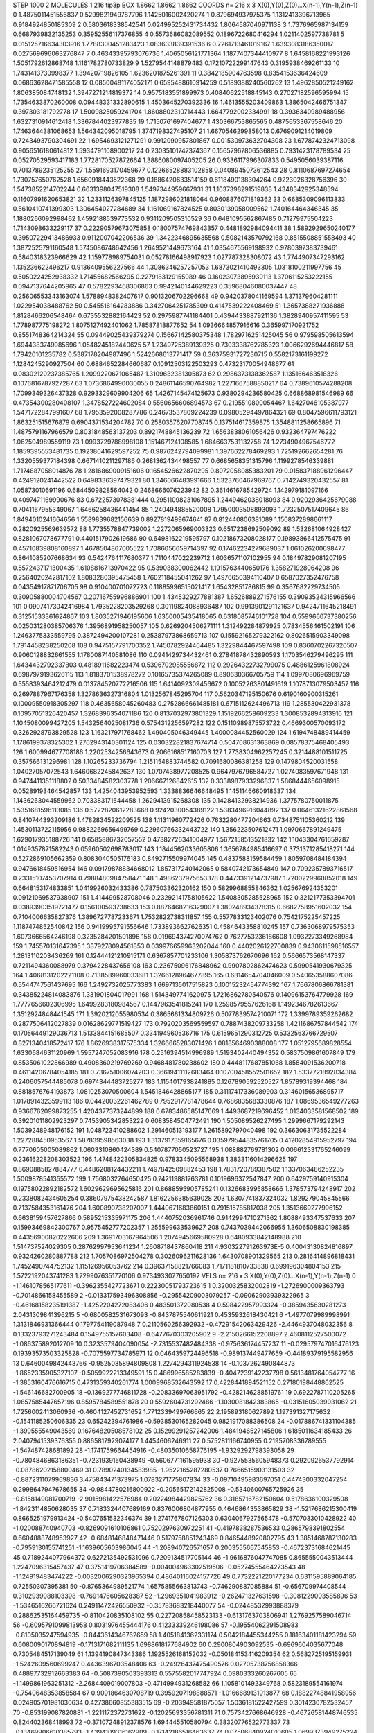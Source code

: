 STEP 1000 2
MOLECULES 1 216 tip3p
BOX 1.8662 1.8662 1.8662
COORDS n= 216 x 3 X(0),Y(0),Z(0)...X(n-1),Y(n-1),Z(n-1)
0 1.4875011451556837 0.5299821949787796 1.1425016002420274
1 0.879694937975375 1.1312413396713965 0.9184924850185309
2 0.5803618338542541 0.024995252431734432 1.8064587040971138
3 1.7376965987134159 0.6687939832135253 0.35952556117376855
4 0.5573686082089552 0.1896722680416294 1.0211402597738781
5 0.015125716634303916 1.7788300451283423 1.083633839391536
6 0.7261713461019167 1.6393083186350017 0.027569696063276847
7 0.46343395793076736 1.4065056121771364 1.1877407344410977
8 1.6458168221993126 1.5051792612868748 1.1161782780733829
9 1.5279544148879483 0.17210722299147643 0.3195938469261133
10 1.7431413730998377 1.39420719826105 1.6236201875261391
11 0.3842185904763598 0.8354153636424609 0.06863628471585558
12 0.08500481174052171 0.6595488610914259 0.5189388240560262
13 1.4962850521249162 1.806385084748132 1.3947271214819372
14 0.9575183551899973 0.40840622518845143 0.27027182596595994
15 1.7354633870260008 0.09448331332890615 1.4503645270392336
16 1.4613555203409863 1.3865042466751347 0.397303181792778
17 1.5009825059241704 1.8608802310714443 1.6647792002334991
18 0.3936340989488956 1.6327310914612418 1.3367844023977835
19 1.7150761697404677 1.430366753865565 0.4875653367558646
20 1.7463644381068653 1.564342095018795 1.3747198327495107
21 1.6670546299858013 0.6769091214019809 0.7243493790304691
22 1.6954693121271291 0.9912090957801867 0.001530973632704308
23 1.6778742324713098 0.9056516180614812 1.5934791108900217
24 0.23035101747374367 0.15657967806536885 0.7931423178789534
25 0.05270529593417183 1.7728170527872664 1.3886080097405205
26 0.9336117996307833 0.5495056039387116 0.7013789235125255
27 1.5591693170459677 0.12266528883102858 0.0408945073612543
28 0.8110687697274654 1.730757650762528 1.6560918443522368
29 0.1886420633514159 0.6118490138304264 0.9223026328756396
30 1.5473852214702244 0.6631398047519308 1.5497344959667931
31 1.1037398291519838 1.4348342925348594 0.11607991620653821
32 1.2331126397845125 1.1872986021818064 0.9608876071819362
33 0.6685309096113833 0.5610410741399303 1.306454027284689
34 1.161069167824525 0.8030139058009562 1.740164464346345
35 1.1880266092998462 1.4592188539773532 0.9311209505310529
36 0.6481095562867485 0.71279975504223 1.7143098633229117
37 0.22290579673075858 0.18007574769843357 0.4481892984094411
38 1.5892929650240177 0.39507229413486933 0.9112007042206536
39 1.3422346895635568 0.5082143570792168 0.8515508851558493
40 1.3872525791160548 1.5745086748642456 1.2649521449673164
41 1.0354675569198932 0.9780397383739461 0.5840318323966629
42 1.159778989754031 0.05278166498917923 1.027787328308072
43 1.7744907347293162 1.135236622496217 0.9136409556227566
44 1.3086346257257053 1.6873021410493305 1.0318100211997756
45 0.5050224252938332 1.71455682566295 0.2279183129155989
46 0.16023073895939113 1.3706115253222155 0.0947137644205965
47 0.5782293468306863 0.9942140144629223 0.35968046080037447
48 0.25606553343163074 1.5788948382407617 0.9013206702296668
49 0.9420378041169594 1.371379604281111 1.022954038488762
50 0.545516164283886 0.3427064251785309 0.4147539222408469
51 1.3657388271936888 1.8128466206548464 0.6735532882164423
52 0.2975987741184401 0.4394433887921136 1.3828940957411595
53 1.778987775198272 1.8075127492401062 1.78587818877652
54 1.0936664857916616 0.365997170921752 0.8551748364214324
55 0.09449025439379274 0.15667142580375348 1.7829716251425045
56 0.979598505613594 1.6944383749985696 1.0548245182440625
57 1.2349725389139325 0.7303338762785323 1.0066292694446817
58 1.79420101235782 0.5387178204987496 1.5242668613771417
59 0.36375931727230715 0.5582173161199272 1.1284245290927504
60 0.6884652284660687 0.10912503122503293 0.47323170054948677
61 0.08302129237385765 1.2099220671065487 1.3109632381305873
62 0.2986373138362587 1.135166463518326 0.1076816787927287
63 1.0736864990030055 0.24861146590764982 1.2271667588850217
64 0.7389610574288208 1.7099349326437328 0.9293329609904206
65 1.4267145474125673 0.9380294236580425 0.668868981546989
66 0.47354300280408107 1.3478527224602084 0.5560656606894573
67 0.2195510800054467 1.6427046105387977 1.5471722847991607
68 1.7953592008287786 0.24673537809224239 0.09805294497864321
69 0.8047596611793121 1.863251515676879 0.6904371534204782
70 0.25803576207708745 0.137514617359875 1.3548811258665896
71 1.4875791167966579 0.8031848563137203 0.8921748845136239
72 1.6563838061056426 0.932364797476222 1.062504989559119
73 1.0993729788998108 1.151467124108585 1.6846637531132758
74 1.2734904967546772 1.1859395553481735 0.19238041629597252
75 0.9876242794099981 1.397662278469293 1.725192662654281
76 1.3320559377184398 0.6671410211297186 0.2681362434498557
77 0.6685658351315796 1.1199278546339881 1.7174887058014876
78 1.2816869009151606 0.1654526622870295 0.8072058085383201
79 0.015837188961296447 0.4249120241442522 0.6498336397479321
80 1.346066483991666 1.5323760467969767 0.7142749320432557
81 1.05873010691196 0.6844509828564042 0.2468666076223942
82 0.3614616785429724 1.142979181097166 0.4097471169990676
83 0.6722573078381444 0.29511098231067895 1.2449462038018093
84 0.9202936425679088 0.7041167955349067 1.6466258436441454
85 1.240494885520008 1.7950003508893093 1.7232507517409645
86 1.8494010241664656 1.5589839682156639 0.8927819499674641
87 0.812440806381089 1.1508372898661117 0.2820925569639572
88 1.7735578847739002 1.2272065969003323 0.6517238692509092
89 1.532681064928427 0.8281067078677791 0.4401517902619686
90 0.6498162219595797 0.10218673208028177 0.19893866412575475
91 0.45710839808160897 1.4678504867005522 1.7086056659714397
92 0.17462234279689037 1.061026200698477 0.8641085207668634
93 0.5424764117680377 1.7110447022239712 1.6036571107102955
94 0.18497829081207195 0.5572437171300435 1.6108816713970422
95 0.539038300062442 1.1915763440650176 1.358271928064208
96 0.2564020242817102 1.8083280395475458 1.7602118455041262
97 1.4976650394110407 0.6587027352476758 0.04354917871706705
98 0.910400701072723 0.11885996515021417 1.65432851786815
99 0.3567682729734505 0.30905880004704567 0.20716755996886901
100 1.4345329277881387 1.6526889271576155 0.39093524315966566
101 0.09074173042416984 1.7935228203529268 0.30119824088936487
102 0.9913901291121637 0.9424711645218491 0.31251533361624867
103 1.8035271946195606 1.6350005435418065 0.6318085746101728
104 0.5599660737380256 0.025031280385706376 1.3956891958250057
105 0.6269204506271111 1.312492284879925 0.7834556461502191
106 1.2463775333559795 0.3872494200107281 0.25387973868659713
107 0.15592165279322162 0.8026515903349098 1.7914458238250208
108 0.9475157791700352 1.7450782924464485 1.3229844467597498
109 0.8360702267320507 0.9060128832661555 1.1780087140581086
110 0.0941429734432461 0.27841878432890593 1.1703546279496295
111 1.6434432792337803 0.4818911682223474 0.5396702985556872
112 0.29264322732799075 0.4886125961808924 0.6987979193626115
113 1.8183701538978272 0.10165735374265089 0.890630366705759
114 1.0997080696969759 0.5558393464212479 0.013784520772216506
115 1.6414092309456672 0.10052263801491619 1.1078713079503457
116 0.2697887967176358 1.3278636327316804 1.0132567845295704
117 0.5620347195150676 0.6190160900315261 0.10009550918305297
118 0.4635658045260483 0.2752866661485181 0.6715112624496713
119 1.285530422931378 0.10957051326420457 1.3268396354071186
120 0.8137032973801329 1.1519266258609233 1.3008532894313916
121 1.1045080099427205 1.5432564025081736 0.5754312256597282
122 0.15110989875573722 0.4669300570093172 0.3262928793829528
123 1.163217971768462 1.490405046349445 1.4000084452560029
124 1.6194748489414459 1.1786199378325302 1.2762943140301124
125 0.030322821837674714 0.504708631363869 0.08578375468405493
126 1.600994677708186 1.2202534256643673 0.2066168517160703
127 1.7738304962257245 0.3214488101511725 0.357566131296981
128 1.10265233736794 1.2151154883744582 0.7091680086381258
129 0.1479804520031558 1.04027057072543 1.6460682245842637
130 1.0707438977208525 0.9647976796584727 1.0274083597671948
131 0.9474411351118802 0.5033484582303778 1.206667126842615
132 0.3338987933296837 1.5868444656098915 0.05289193464542857
133 1.4254043953952593 1.3338836646648495 1.1451146660918337
134 1.1436263044559962 0.703383171644458 1.2629413915268308
135 0.14284132938214936 1.3775780750011875 1.5351681596113085
136 0.5722820612283668 0.9242030054389122 1.5383496916044892
137 0.06461321622861568 0.8410744393209186 1.4782834522209525
138 1.11311960772426 0.7632280477204663 0.7348751105360212
139 1.4530113722115956 0.9882269656499769 0.22960766332443722
140 1.356223507612471 1.0970667891249475 1.629017935188726
141 0.6585886732057552 0.47382726341004977 1.5672158513521832
142 1.1043304761659287 1.0149357871582243 0.05960502698783017
143 1.1844562033605806 1.3656784985416697 0.3731371285418271
144 0.5272869105662359 0.8083040505176183 0.8492715509974045
145 0.4837588159584459 1.8059708484184394 0.9476618459516954
146 0.09179878834668012 1.857317240142065 0.5840742173654849
147 0.7092357893716517 0.23315107453707914 0.7988480984758471
148 1.4986237975653378 0.4473391214737987 1.7200229960852018
149 0.6648153174833851 1.0419926032433386 0.787503362320162
150 0.5829968855846362 1.025676924353201 0.09121069537938907
151 1.414499528708046 0.23292141758105622 1.5408305285528965
152 0.3212177353394701 0.03893903519721477 0.156100593738633
153 0.8876468216329007 1.380248934378315 0.6682758951602032
154 0.7104006635827376 1.3896727787233671 1.7532822738311857
155 0.5577833123402076 0.7542175225457225 1.1187474852540842
156 0.9419995791556646 1.7338936627626351 0.4584643358810245
157 0.7363068979575353 1.6073666564246198 0.3235284201501896
158 0.019694374270074762 0.7627753236186608 1.0932273349268984
159 1.745570131647395 1.3879278094561853 0.039976659963202044
160 0.4402026122700839 0.9430611598516557 1.2813110203436269
161 0.12444121210915171 0.6367857701233106 1.305873762670696
162 0.5666573568147337 0.7211494360088979 0.3794228437656108
163 0.23675096176848962 0.9907802862474623 0.5990541930679325
164 1.4068131202221108 0.7138589960033681 1.3266128964677895
165 0.6814654704046009 0.540653588607086 0.5544747561437695
166 1.2492732025773383 1.6697135017515823 0.10015232454774392
167 1.7667806866781381 0.34385224814083876 1.331901804017991
168 1.5143497741620975 1.7216862780540576 0.14096153764779928
169 1.7777656602306995 1.6499283180984567 0.1447963541815241
170 1.2598579557626168 1.1492346782613667 1.3512924848441545
171 1.3920212055980534 0.3865661334809726 0.5077839574210071
172 1.3399789359262682 0.2877506412027839 0.01628629771519427
173 0.7920203569559597 0.7887438209733258 1.4211686757844542
174 0.17056449129036713 1.5133844151685507 0.334194960536716
175 0.6159651290312725 0.5332563766729507 0.8271340418572417
176 1.8626938317575334 1.3266665283071426 1.0818564690388008
177 1.0512795689828554 1.6330684631120969 1.5957247052083916
178 0.2516394514996989 1.5193402440494352 0.5837509861607849
179 0.8535061022866989 0.4908360219769269 0.9468481780238602
180 0.4448117687851068 1.8584091536200718 0.46114206784054185
181 0.736751006074203 0.36619411112683464 0.10700458552501652
182 1.5337721892834384 0.2406057544485078 0.6974344483725277
183 1.1154017938241885 0.1267890592520527 1.85789319394468
184 0.8818576764193873 1.0810253070500604 1.5451846428865177
185 0.31117417336089903 0.31460156536895717 1.0178914323599113
186 0.04420032261462789 0.7952917781478644 0.7686835683330876
187 1.0869536549277263 0.9366762099873255 1.4204377373244899
188 0.6783486585147669 1.4493687219696452 1.0134033581568502
189 0.39201011802923297 0.7453905342853222 0.6083584504772491
190 1.505089526227495 1.2999667179292143 1.5039248948176152
191 1.048723410288602 1.291460513193177 1.2615892797040498
192 0.36630631735522284 1.227288450953567 1.587839598563038
193 1.3137917359165676 0.035979544835761705 0.41202854915952797
194 0.7770605005089862 1.0603310860424389 0.5407877050523727
195 1.088882769781302 0.006612331765246099 0.23616228208303522
196 1.4748422305834825 0.9783345095568938 1.3833116014296625
197 0.8690885827884777 0.4486208124432211 1.7497842509882453
198 1.7831720789387502 1.1337063486252235 1.5009878541355572
199 1.7568032764650425 0.742119881763781 0.1019696372547847
200 0.6429759140915304 0.19758022892182572 1.6029629695625816
201 0.8688595905785241 0.1326683995858666 1.378573794248917
202 0.2338082434605254 0.38607975438242587 1.8162256385639028
203 1.6307741837324032 1.829279045845566 0.7137584353161476
204 1.600890738207007 1.4440671683860151 0.791515785817038
205 1.3513669277996152 0.6638159457627866 0.5895215335971175
206 1.4440752036961746 0.9142994710271362 1.8088493347537633
207 0.15993469842300767 0.9575452777202357 1.255599633539627
208 0.7437039442066955 1.3606508830198385 0.44356900820222606
209 1.3691703167964506 1.2074945669580928 0.6480933842148988
210 1.514737524029305 0.28762997953641234 1.2608718437860418
211 4.930322791263973E-5 0.40043130824816897 0.9324260280887788
212 1.7057086972504278 0.3026096211628136 1.6430708901329565
213 0.2816414896818431 1.7452490744752132 1.115126956053762
214 0.39637158821766083 1.7171181810733838 0.699196304804153
215 1.5722192043741283 1.7299076351770106 0.9734933077650192
VELS n= 216 x 3 X(0),Y(0),Z(0)...X(n-1),Y(n-1),Z(n-1)
0 -1.1461078565177611 -0.3962355427723671 0.22230051793723615
1 0.3200325832002819 -1.2726900009363793 -0.7014866158455589
2 -0.013317593496308856 -0.29554209003079257 -0.09062903939322965
3 -0.46168158235191387 -1.4252204272083406 0.483501372080538
4 0.598422957993324 -0.3859435630281273 2.0431309841396215
5 -0.6800582531673093 -0.8437875540611921 0.4535932618430421
6 -1.4977079989998991 1.3131846931366444 0.1797754119087948
7 0.2110560256392932 -0.47291542063429426 -2.4464937048032356
8 0.13323793271243484 0.1549755157603408 -0.6477670303205902
9 -2.2150266152208897 2.4608112527500072 -1.086375892012709
10 0.3233579404090054 -2.7315537482484338 -0.975636174457237
11 -0.029579747016476123 0.19393573503325828 -0.7075597734785971
12 0.0464359724496518 -0.989137449477659 -0.44189379195582956
13 0.6460049842443766 -0.9525035894809808 1.2274294311924538
14 -0.1037262490844873 -1.8652335905327107 -0.5059922213349591
15 0.486996585283839 -0.4047239142237798 0.5613481764054777
16 -1.3853160476616715 0.4731359340261774 1.0009968532643592
17 0.4228441894521152 0.27180198448862525 -1.546146682700905
18 -0.1369277746811728 -0.20833697063951792 -0.4282146288519761
19 0.6922787110205265 1.0857585447657196 0.8595784589551878
20 0.5592604731292486 -1.1030081842383865 -0.03151605039031062
21 1.7256002413060936 -0.4604127452731652 1.7712339499766665
22 2.195893180627892 1.197391327175632 -0.1541185250606335
23 0.65242394761986 -0.5938530165282045 0.9821917088386508
24 -0.017886741331104385 -1.399555549043569 0.16764820508578102
25 0.15299291257242006 1.4841946527145806 1.6185011634185433
26 2.0407941539376355 0.8865817929074177 1.4454606246911
27 0.5752811166740955 0.2195708336789555 -1.547487428681892
28 -1.1741759664454916 -0.48035010658776195 -1.9329292798393058
29 -0.7804846863186351 -0.7231939160438949 -0.5606771161595938
30 -0.9275535605948373 0.2920926537792914 -0.08786202158800469
31 0.7890240134583985 -1.9522165287280537 0.7666515903131503
32 -0.8872311079969836 3.475843471373975 1.0783271775807834
33 -0.09710495983697051 0.4474300332047254 0.2998647947678655
34 -0.9844780216800922 -0.20565172142825008 -0.5340600765725926
35 -0.8158149081700719 -2.9015981422576984 0.20224984429825762
36 0.3185716782150604 0.5178636100329508 -1.8423114850628035
37 0.7183324407689169 0.8376006804877955 0.4646864353865829
38 -1.5217686215300419 0.8665251979913424 -0.5407651532346374
39 1.2741767807126303 0.6304067927565478 -0.5707033010428922
40 -1.020088740940703 -0.8269091610106861 0.7520297630972251
41 -0.4197838287536533 0.2865798391802554 0.6604888748953927
42 -0.6848146848471446 0.5179758851243469 0.8465448920802795
43 1.3851468787130283 -0.7959130155741251 -1.1639605603986045
44 -1.208940726571657 0.2003555667545853 -0.46723731684621445
45 0.7189244077964372 0.6272135492531096 0.7209134517705144
46 -1.9616876047747085 0.8655550043513444 1.2247096315457437
47 0.3751419706384589 -0.004004963302519506 -0.05274555464273543
48 -1.124919483474222 -0.0032006290323965394 0.48640116024157726
49 0.7732221220177234 0.6311595889064185 0.72550307395381
50 -0.8765364989521774 1.6575855663813743 -0.746290887085884
51 -0.656709974408544 0.3102939088103398 -0.7691476605628387
52 -1.2969351041983912 -0.262471327631598 -0.3081229003585896
53 -1.5346516266721624 0.24911472426550932 -0.35783683218440077
54 -0.02448532993888379 0.28862535164459735 -0.8110420835108102
55 0.22720858458523133 -0.6131763703806941 1.2769257589046714
56 -0.6095791099813958 0.8031976455444176 0.41233339246198086
57 -0.19554062291508983 -0.8105035247594935 -0.8443614346762659
58 1.4051841362331174 0.5042184455344255 0.18163401181423294
59 0.6080090170894819 -0.1713171682111135 1.6988618177684902
60 0.2900804903092535 -0.6969604035677048 0.7305484517139049
61 1.1394190847343386 1.1925526168152032 -0.050184153416209354
62 0.5682725195159931 -1.5242609560699247 0.4436396703548406
63 -0.24926437475490576 0.02705738756858366 0.48897732912663383
64 -0.5087390503393313 0.5575582017747924 0.0980333260267605
65 -1.1499861963251312 -2.2684409019007803 -0.4714994931268582
66 1.1058101492349768 0.5823189554161974 -0.7540648353858584
67 0.9091864630708719 0.3959207198888571 -1.0166689131913877
68 0.18822748841958956 0.024905701981030634 0.42738660855383515
69 -0.203949581875057 1.5036181522427599 0.3014230782532457
70 -0.853199087820881 -1.2211172372731622 -0.12025693356781311
71 0.7573427668646928 -0.46726581448746535 0.824402368418993
72 -0.37107248912378576 1.694445510580794 0.38320776522773337
73 -0.13469906610385793 -1.4394109316162909 -0.17142186516463637
74 0.07506840924010605 1.0699373949275224 0.2995572516727635
75 -0.9938469194228579 -0.0320275345672571 1.127469196293972
76 -0.6036678192526526 -1.928674045810314 1.0313590827540398
77 -0.22940712248714926 1.0355908888568346 -0.42758474901519716
78 0.22332759893696152 0.12366052291879258 -0.12424480519673854
79 -0.4008061721815656 -1.0446571164405014 -0.7892460467532527
80 -0.04317122718479239 -0.4394869913240415 -0.06406825941806454
81 -0.48165348609421665 0.2793018659551875 1.7697865125481842
82 0.5515129636530237 -0.5442435265504211 0.3135100658060867
83 1.6170363658565567 -0.2703059470657586 -0.5321820835246494
84 -0.7440495488698672 0.6255202793683027 -1.924559831900652
85 -0.049490214555078356 -1.4773676624350514 2.158215942263916
86 0.5071596632752993 -0.21102126480970862 -0.306175812984073
87 2.5842525267704297 -0.5160391553018369 1.3863877616874392
88 -0.09182610418433752 0.22400097400862304 -0.35954186666151744
89 0.9336913641794818 -1.9785506799346666 0.13708576922901528
90 -0.4377750622280067 0.1935586899010367 0.9600933132572524
91 -0.9363023375554952 -0.512424560033648 0.43837857723766394
92 1.9557219937742667 -1.6492000249518204 -0.47219373549175847
93 -1.2567057733055633 -0.6671817676073339 -0.4053318117322862
94 -0.369660400334286 -0.23332299914131063 -0.15759788009969386
95 0.33716886239201266 0.4624156938005371 -1.5010754921791898
96 -0.7173839108998235 -0.13737712455825332 -0.6088450744324689
97 -0.664100943068871 0.12008162056622605 -0.5591941292395592
98 -0.8911472738733807 -2.0018814049890357 -0.21040789853447706
99 -0.2460472921965363 2.0428363304481976 0.19968621882752682
100 -0.4077288031125647 -1.7982450813754827 0.9082903450239574
101 -0.5696072362328718 0.21990719593485372 -0.7301988793018113
102 -0.6554671125509675 -0.32691359115466323 0.6023990002704525
103 -2.698667440910843 2.469213197579551 1.1419469897786914
104 -1.462126102575189 1.4348772639854053 0.8127813549786255
105 0.9325199557124789 0.3522059334359906 -1.4108775082198308
106 0.24144083335048783 -0.8781751230373374 0.6102299951440058
107 0.42159632175497186 0.8727801312643704 -1.3656700824224255
108 -0.2709140948863914 -1.3374531969816965 0.6447951730777775
109 0.371850177182611 1.3687982086337978 -0.1990467094163668
110 -1.2487345940188177 1.155503785274861 0.028043609724270238
111 -0.25224656473889445 -1.445267549078871 -0.017005370304665993
112 1.1901762168601995 -0.3606189969590455 0.9544333337620637
113 0.013562391245054692 -2.065238079136669 0.183261383471154
114 0.008962379729719465 0.19317118302775363 -0.49730316773174965
115 0.7184682113640981 1.7888741378251194 -0.34503526749670943
116 0.8607975402537696 0.4435716304512121 -0.009686925016778909
117 0.9343697747775331 1.1910646237840394 -0.26935886919116775
118 1.1167353536176083 0.35556955219372766 -0.48448166055243147
119 0.8576739819957713 1.6455424833231729 -1.3780558464626291
120 0.1609246688334461 -0.06773358389691433 1.1687235812430343
121 -0.5481274062599396 1.504045361233392 0.29710425652205186
122 2.674238425648767 2.212164511523953 -0.9936691542220866
123 -0.16249170110911368 1.6013063276502246 -0.7897556197903441
124 0.3579583936560751 -1.532541805848474 0.4991288382830086
125 0.6951346516162474 -0.4337504709826062 0.303326315232006
126 -0.5466741804357976 -0.23370273015033938 1.406731051899097
127 0.8570530632868961 -0.6449717312681065 -0.3788028803748307
128 0.31366410693287083 1.2362297451649464 1.393045462174795
129 0.46578504020871486 -1.3883783453769516 -1.4996697079926893
130 0.33656696306120204 0.06666856369949309 -0.081502053240947
131 1.6623120717531243 1.0070539746555145 -0.6858971610917292
132 0.749060650435164 -0.7739942164023065 -0.46102705480763906
133 1.2325646708168227 1.1805668897228203 3.284032295414341
134 -0.04281550777235259 0.5373288206964904 -1.162562990700461
135 0.8058134803388849 -0.35318431589189253 -0.2517510126134622
136 0.8286306765978425 0.10976254569494928 -0.44572314773482863
137 1.5863426162823289 -1.373252192526955 0.18517868816200964
138 -0.6348635411836627 -0.8787465434824642 0.4314344458172442
139 0.487827678459255 1.0802220600538037 0.34980291679495085
140 -1.100138359670534 0.012668978316188611 0.15284163086466526
141 2.0476157611058308 -0.10092462330654481 0.242965117313919
142 -1.1554710309768674 -0.3910466471416822 0.08098202935678875
143 0.9768943841077432 -0.7678704002267213 0.1760483998282282
144 -1.9348974777965695 0.19542539519432467 0.3860192970979245
145 -1.277571174294673 -0.3881596920463113 -0.29853079674882577
146 -0.22981063747868685 -0.31031985226323094 -0.44887641517963645
147 0.04495896080467286 0.7070532023022665 0.07646515032961884
148 -2.5536615783094985 -1.3139712247509245 0.3492237992904157
149 -0.3309783940165597 1.28305834846111 -0.38502238335123457
150 1.2288813834792347 0.2725433318081613 0.7601360784605059
151 -2.6511492200977855 -0.41750607881659674 -0.17442424699686374
152 1.2638816071551602 -0.026752195791493242 -2.367736866269795
153 0.984212611547063 -0.6205895273820943 -1.3483124350742721
154 -0.9554232845218857 0.9448655048121372 -1.7981874488402072
155 -0.030709292423510608 -0.8037930973979966 0.43614863753830657
156 -0.8455741399806873 -0.3651522312267645 -0.6096003415496607
157 0.2948772180320975 -0.4033432920447941 -1.3871772832659692
158 -1.1390914022741936 -0.6874145318518237 0.11859020781737098
159 0.3847996407698679 0.0739511677388282 -1.1185760529669981
160 0.09668437756488044 0.6313216324805514 -0.2779114545236877
161 -1.989466721044538 -0.1686265081385479 -0.6325403090636031
162 1.9149696870804882 0.6009012656686957 -1.0965487963762912
163 -0.39532674962022873 -0.8178607124151576 0.06661567785817488
164 0.28727624525542783 0.005298890273162516 -0.22076938808196325
165 -0.040202300681102365 -0.8004331186078347 -1.289589396725078
166 1.4595904631997 -1.7731159487705392 1.0659167471082505
167 -0.6321280525724434 0.12994926064195858 0.8372994860151864
168 0.9050496197525512 0.012113876287138906 -0.6610597767632718
169 1.6734757424431759 -1.3009177164023984 0.9722095438446826
170 -0.9061354390446136 0.8311727164646774 1.843806205197198
171 -0.36082562759166975 1.810053875941648 3.3144304606020545
172 -1.325750777843018 -0.010325685354568154 -0.4995351602685405
173 -0.31428950717963683 0.45936088320129925 -0.8478839644787295
174 -0.2751189570752871 1.1249521204359585 0.0852833249340604
175 -1.3143404021432636 -1.0596027949970066 0.4508030600415461
176 0.4724083273870793 0.36135692105625156 -1.3256332673628077
177 -0.5651378415697466 2.297227676683736 0.623561752730475
178 -1.2102995267070094 -1.8053326896527568 -0.19679537169907274
179 -1.1822802470056675 0.8627587272964099 0.2223738642312949
180 1.120140001802295 1.0427495768683408 0.05102209544990785
181 -0.2511715657813239 -0.019672664891411177 0.6378576306090868
182 1.230968562314008 -0.0019060488146281467 0.5409614697657874
183 -2.454580841551317 0.507763747773012 -0.19241981348346812
184 -0.9592955907173052 -0.9630218581967753 -0.995234844465988
185 1.6768103526608638 -0.5611864625402704 0.13139712651294688
186 0.7882352373867136 -0.10791164978894568 -0.48668457736314874
187 0.6556256091678773 0.2685508501301943 -0.7230103436154119
188 -0.5283625537843727 0.6808046820163537 -1.0770571594381424
189 -0.3491491236046993 -0.4723225510635804 0.6794488530239057
190 -0.38086151484488806 -0.09716215546328881 0.4890040177349301
191 0.32650924320310587 0.398324591789372 0.5243511214875255
192 0.11995342307015971 0.525926577293681 -0.8206664076042586
193 0.6614329331022298 1.9142912226874145 -0.6341267372921129
194 0.07276913650575238 1.4088052407782719 -0.00505237898040606
195 0.6075998468656445 -2.0279782702160447 1.2904214722761658
196 0.1465953670333721 -0.2738184369742726 -0.2646078617503213
197 -0.12119628907504766 0.8631888171631459 0.2627316446576244
198 1.1533054158691707 -0.35701833002991673 -0.30954069285042507
199 -1.3862755499234045 -0.06494929327359687 -1.0684266041497326
200 0.642268366983825 0.4020934019945445 1.181732668320437
201 0.833026442186478 0.7254117663979733 1.1764352049529014
202 0.9119990384685568 0.11479072903054967 -0.50250170418531
203 0.16570314307559936 -0.08174203528364876 -0.2390968336022085
204 0.32385964212564883 -0.5906352773434775 0.5661451744117163
205 0.6589666861263388 1.3550830342904074 -1.1633134529688804
206 1.0363030223736864 -0.34611270087484863 -0.27410246608827243
207 -0.0020439613530807525 0.6100464280423343 -1.8614862570540252
208 -0.18920368767306703 -0.12747669856037516 1.302157396015067
209 0.13159653246497682 -2.0803062814634945 0.2721487658353211
210 0.8838074885820175 1.198348115744446 -0.8148255959522896
211 -0.10378670437945164 -0.2952050890028793 0.2690967659217325
212 -0.7971735686112504 1.344146772792796 0.04594447038718941
213 -1.4212703967921794 0.4501905957774749 0.18195288198770376
214 -0.8576403707701542 -0.7842412791785246 -0.22610110382194237
215 0.1776011360035753 0.3769100997862008 0.5785299902380645
ACCELS n= 216 x 3 X(0),Y(0),Z(0)...X(n-1),Y(n-1),Z(n-1)
0 14.417395195652915 1.1437816415138116 6.238453878965174
1 -3.9516047959932905 -11.22581052192595 -12.387063765428195
2 7.052341075503108 12.99823988943001 40.430597018221846
3 -1.5811634628439553 22.614315074853266 39.33558003245764
4 -30.687616919962352 -2.5405995923894693 -11.431962825799054
5 -40.33314576877234 27.43603987556594 22.766269889507015
6 -0.8015709179158819 -59.82222340578008 90.6501511803341
7 71.95498098644447 21.287663803909762 88.6327264900385
8 74.15367514224624 9.159481942827725 11.44882490343138
9 67.96752993517691 17.10643940691591 -73.39112015668667
10 35.48904551059104 -22.392782884203164 -34.904940040084625
11 36.58945621314416 54.84323714305799 -21.243894472871062
12 29.659979493977808 38.50602060432577 30.570872844996813
13 -7.769872054788522 -9.137505688144188 -7.399190805946574
14 -28.810905084197486 14.367269531007395 -3.326216460477184
15 -74.81812546127412 61.758840730527254 -34.914238681010346
16 -91.9182852328463 -52.25420505822376 -1.1010574875519836
17 -3.750988813303252 21.463745812240745 -29.944302989314245
18 16.404043932296247 -35.04575154894105 0.3758159671874921
19 22.996867445493812 -30.898104420072173 -49.668688751125046
20 0.7128908749482576 7.974401621302235 -5.078811858106221
21 -38.10625434399293 30.31442599683811 -6.7073991418343155
22 37.836231227290924 39.75189910496218 -44.60937130780624
23 38.3120719555101 -122.03748364850458 83.10125580991865
24 -9.062813712161699 8.388298633047668 -11.081236274753849
25 7.920601545844477 4.926441837905372 -4.941525877554071
26 -17.514427991547223 83.30603238414567 -130.01627646188496
27 -12.699641695209664 -70.60196382412437 -51.789879147100464
28 -9.58882235845033 -1.6695035362423312 -3.181457861020313
29 20.77775225728567 -5.858351970952185 8.08170169018291
30 49.53827190872593 5.506141969197756 46.30615147872351
31 46.584030671535515 31.19603089131175 -2.116589365413205
32 60.09675391398741 16.51438891552141 21.824129027602275
33 46.83721839033859 80.5063331884009 -16.176126742121312
34 -54.31028907447507 -47.18611568017104 69.25561531757387
35 53.307169265399864 27.71044290005301 -84.67227442662916
36 -41.59398606877453 -8.25900646265859 -64.33434360255728
37 96.37273316808916 -9.537811707848164 -64.93504696455847
38 10.664899117732773 100.760884155202 4.449267431508474
39 -79.33554195539696 63.03044266168696 -9.466374405356504
40 44.726239303610086 80.92791274549859 86.48933689107741
41 8.381350471586842 -7.70545206664201 -19.32254531734145
42 -77.97723318571832 -46.0520284497299 -5.984538407176757
43 18.908446442949035 19.454175581236882 3.7202277150134364
44 -78.2804926770894 -0.36503670009403777 -22.07374392424272
45 -4.594121143239931 81.51095533255096 30.055162898312204
46 -49.29425890837578 86.41551032402975 2.9816711370124445
47 2.2373189085893443 -75.66804019019821 98.5047341458532
48 -27.440240831607014 4.924768430506731 -39.8699392422225
49 6.017190839898376 59.26616859629118 34.764677945597484
50 8.332595363422115 -25.612390013642653 15.173615674590934
51 -71.04831235080334 -44.324873875872015 -52.61295016240831
52 -27.572531662088167 -27.54579152439186 -5.299814407314017
53 -31.686543216869552 -0.4606388972288187 -4.441200205572031
54 100.09711879018357 -53.69562477275872 -20.53919880798611
55 124.90050849393685 -111.9655338218729 -123.25012111507289
56 35.308294849505046 53.808301280289015 43.10756805180495
57 10.458035978389347 -96.43443353912119 -77.4040459695749
58 -20.48742603725381 -39.067448602104946 -38.48020227230779
59 9.714616140721034 -6.217637412341645 -60.071263708334584
60 -22.011725151803773 44.40150229577074 -85.68784126140739
61 67.91620524808368 84.03035517634072 -12.07951189336103
62 72.70895210460776 -98.91695945734344 9.20481287325461
63 -83.99981715078104 -12.565313426096054 -37.43877085029649
64 -32.03831712369026 -13.012774611023444 -35.209384030848526
65 26.268108525533563 87.30486822592894 23.840572894030743
66 17.225917930161245 -2.961592369079881 -9.876676087477733
67 54.303878554798835 -38.6256878019708 -37.06849913132294
68 -98.7435037223591 67.70242687451994 60.26036940509056
69 41.079885236799385 -66.48128248618261 -0.8448206668537637
70 -29.765089580770137 12.657207706437703 -11.291101217121408
71 -68.36366768100743 -25.503676446052097 62.46098049365935
72 168.6547086556649 34.80248935026532 8.477976221639103
73 -43.07898105181417 -9.157253049852045 67.80177970570196
74 -64.83697627166299 -5.210024161398508 -0.4659819047660676
75 72.36317107192679 31.845878668522488 16.791662406334233
76 13.063636045781493 -5.304949155900246 -0.9983107496526742
77 38.96425551877397 -18.959730077885496 -52.87660902438927
78 -25.124925620747092 31.916651514084833 41.437283941846
79 140.12940461557008 -3.918376858298412 118.60958010892637
80 33.85589473334005 54.9237493255946 46.94210884151501
81 5.290849820746615 -3.474533201190809 50.46633523801569
82 -84.04956561520629 25.57962097504991 -13.001008727829458
83 82.60869903947287 40.77296402930838 -14.19336312193903
84 18.52219510631211 -32.14348071454066 21.978838811579152
85 -7.35754115434105 -38.29342301602509 -34.815328473305016
86 10.087058485267548 26.971548933598342 -39.87059758860346
87 73.14935774550437 16.163236436270154 -75.66771807831444
88 22.571750814787492 -98.80860618848138 73.43477425952858
89 -30.093152051568264 36.50826860617468 3.075823892835217
90 -1.9780660561228132 12.474877810347948 14.333409549471298
91 5.941900721397545 -26.945585609752243 -59.21856302690367
92 -52.94456483394541 27.553625903664027 -26.280224101669234
93 -15.195158299690913 -7.45238955389874 12.36874118889557
94 67.93014597981357 64.83299581442107 49.26678251646901
95 -1.2844773894193438 3.282770377879615 -49.38838290143451
96 20.42245828385353 -68.07991761323501 101.11013654212174
97 -3.6672439121733476 24.142583767214745 -27.452402094362526
98 -39.75318194622261 43.134837707564884 -12.656720291106751
99 6.964457590759864 69.57639773765305 -80.94615314854153
100 -8.743439766643036 42.98735472256237 12.866663902960966
101 30.529185876675385 -46.616238361331455 18.386154506995922
102 -6.2237378275289075 -7.264231521994873 -32.379906661772196
103 15.63445005536633 100.92627116916142 24.491300051777444
104 -35.41078497787774 -25.070151794612855 27.283268227273908
105 -6.413143625463334 60.70144211189256 -43.53868428183293
106 23.665821398663 41.7679235813948 94.51553775304973
107 -45.96084532899165 -22.629804030216462 6.793050669486206
108 13.831912082350556 -8.44414001541847 5.525737518836642
109 1.1746405370418813 14.327621851689855 -8.994372278818236
110 87.20866807572298 -61.082396133017255 -24.298366377425566
111 -66.78007579436041 6.558849783609588 -75.79858290934845
112 -50.297218596165436 26.580374973921437 -25.7249826995428
113 -14.113978885386445 -38.06204550501754 -39.621682543585166
114 14.572508319272032 31.311234989383934 -83.05667224933546
115 -17.83469490716905 -46.928541778199474 -42.74415716824291
116 -36.881893945634914 26.68277176027965 -62.20916427909711
117 52.036413453836985 -24.372881852405044 8.974501164627895
118 -34.18276243053876 26.122045504236418 -2.712117674922979
119 104.34478432403303 -11.040804030327934 72.34104932186659
120 -60.45940018450017 51.04795258111119 -64.90483104570282
121 -50.0770615473686 -52.089791052162695 -21.357678767309324
122 -28.114791345617164 -65.98263920234561 44.501551766365026
123 57.43442006941907 32.614021277417464 -87.37133272290654
124 -125.38943674783064 38.928650975990195 -118.12817929546968
125 -20.507580010075287 -15.892864951465299 -15.620308089338664
126 -4.942490424105301 24.491326802607034 0.4759262421723065
127 26.581826471054406 -1.885586521946152 5.673841358057757
128 -45.7125879939602 30.683301202043864 30.462261645932898
129 -2.9756896698239643 20.224441522156127 -19.55681585668519
130 10.677662799583402 -15.977047814389977 44.369168449803965
131 -50.75543708362841 24.3226525316324 10.236931756345093
132 -24.921861342045645 23.094707061619175 40.28765171062021
133 15.07205440918976 -33.6027606635204 -46.69057391619094
134 -83.068638154486 96.08763703855288 30.746970739073646
135 -51.04456691899975 -50.96509757324213 -50.2359483614539
136 33.87449432554712 -58.16231145129339 20.088981764868464
137 -99.42926855926189 3.9826440488176047 135.59908947527234
138 13.573488584043275 -19.742382530945918 1.364710591590324
139 22.24613987320123 -90.7612553842124 -61.57240111106731
140 80.60965988449742 22.140848937508565 -12.957433177926944
141 -29.31469694565113 -54.204105859420196 58.49339953110518
142 -0.34350583226182607 -9.442605381136211 -33.324103948294635
143 -35.208251987916356 42.78353671668236 25.05367607076448
144 16.774310598562096 -23.549506307210038 -48.13669165885358
145 26.514659856054323 18.646833944417722 21.362240266947765
146 -16.249226401764204 -48.58346555470306 67.2442635939974
147 42.87607573323203 -12.563779210704524 92.08659964796522
148 -92.94622899620009 90.08624502922271 -16.732761481113016
149 -78.71505264259628 -66.65963517824511 6.216984520674657
150 -38.36467029199639 -57.96870578352019 44.54783358728639
151 -41.304701741074155 -21.44213828042993 -20.26607442943626
152 -59.62847047803183 -40.63329041014626 -25.468689014837935
153 62.795663011167335 -14.096111059240993 41.71441240449542
154 49.453937618102486 66.16035198505705 51.72912379368444
155 12.103839512548035 -20.103044238210828 56.77445501055155
156 -10.669551734341724 80.99374004925937 19.963236085726294
157 70.45556309831284 -37.32742058691207 -108.02395121996562
158 -14.853078592466971 51.364220202697766 -4.859351847067217
159 61.1976271242566 24.048747861780356 -25.095752873322567
160 -51.66039883143736 28.298143681443115 48.98499487968355
161 41.424076174958 -24.999016536019923 -57.71937104863221
162 -121.08001056739515 35.30163502587152 -25.067143792911963
163 20.95582801820888 -35.33729505796667 31.487458641723947
164 44.94735039633122 21.448418434079656 -28.287357990948863
165 26.090709552458463 -18.40652122466031 13.197674944536061
166 -61.950167734639706 12.681077572678845 16.84054140858035
167 -89.70444975330918 11.285128099780195 131.70613920241613
168 71.39032967868434 48.98499890567779 -5.979693878639139
169 -40.14200833222671 -10.992403318607217 -82.64092781107104
170 70.4668118537839 -12.71440993967883 -3.239285990371485
171 -59.89699853873577 92.79233689621579 -58.755334126950345
172 -2.4363258169173605 -14.473764550964347 25.399823605535857
173 -56.00127604060589 -59.36596556550796 -46.75256914380617
174 -10.618448668662666 39.101223577776494 -109.53247014571897
175 -3.8771352538942807 59.85765054548034 31.08238854566453
176 -39.6760127789272 -48.08956333317616 27.603074540062693
177 29.59989696815046 -13.43545976394455 138.05993310027608
178 41.351685221818485 -52.97773542793645 33.85031649935074
179 10.20896639084117 15.667475174569347 82.6748857991642
180 -84.46968984207098 9.599205008516236 63.82430575261398
181 -16.64445548821152 2.5660825056545917 78.11976262271895
182 -51.99064209439493 -76.21378804462782 51.94851251341936
183 -78.51265031268014 64.45797064108012 -61.97586422545237
184 4.9003033492456325 -55.23830977878934 142.22382155325033
185 38.28878641503472 -32.839379280451624 -70.27527366086656
186 90.20268419694114 -9.075297529027878 -9.20613885529815
187 8.91405819482057 -57.92139070640823 -112.52257819777687
188 30.502354474191762 -32.842577320574605 -11.148116985306615
189 7.102831932491455 -29.737335854335754 47.7913809815913
190 -24.331157356151152 -39.460663721206295 14.803166662567378
191 -98.9684204946883 -46.82190730369187 -35.67745718994078
192 -18.169836848630098 19.82910558642442 -6.756802388798661
193 -70.00663805094604 -58.7509480893963 71.71015946814558
194 75.53706303451207 -25.889965636582446 -48.40633041964176
195 62.78730679052039 -138.98786014032726 61.59213542632726
196 -90.1612737452208 -59.48585068824053 9.416358848807757
197 63.129132343052106 112.26549437324985 3.2329458761073226
198 11.837816580913696 91.89608278763279 167.08776379682064
199 -56.94697275065272 -49.49144075474675 -33.56921766836042
200 -2.836204718777452 50.120752131586926 -61.17569024842673
201 -1.701056709448892 -13.254768178215045 -33.50925376258676
202 37.73833427150544 -5.223853658513008 40.22153587106234
203 36.63727263301564 19.276992811098864 -13.565556668601744
204 -18.4311650404224 8.211554355612492 -6.653682902124075
205 -36.164668625995176 -103.4960039471465 49.3790375281
206 24.857038486511456 -25.31892926703057 4.301497505365944
207 76.8029794333761 -29.863329690455373 -57.49332085142977
208 -78.8226567397883 34.657322785377616 -2.9679575073864015
209 6.540908332758704 -27.33731080734816 -32.85299766641829
210 -13.010803089137596 12.230225586216534 -28.031693168305594
211 50.27991733057033 48.98412669331577 -14.977916750572604
212 89.35111805120005 -65.2082291293797 1.592067243567044
213 -28.759572042772476 -77.25134613906086 -18.483036985321746
214 29.385626753130573 22.44374179228751 18.089454234864377
215 12.890547727055733 41.9647215852473 77.58344326325869
ANGCOORDS n= 216 x 4 q1(0),q2(0),q3(0),q(4)....q1(n-1),q2(n-1),q3(n-1),q4(n-1)
0 0.9040731187158518 0.20851038918372827 0.37306194340598825 -0.24325911010586918 -0.46665177643295397 0.8503300094095718 0.3513926598065227 -0.8595112199119032 -0.3711652751533704
1 -0.5556890201206648 -0.17454882470012573 0.8128606404010058 0.30306643083807083 -0.952966024349555 0.0025485161312338335 0.7741837323377552 0.24776695548680636 0.5824526455879356
2 0.9771523027604071 -0.051565013389798624 -0.20619026796662426 -0.2036433430485124 0.050600613557122684 -0.9777366551069192 0.06085035778090214 0.9973868995037869 0.03894363434739011
3 0.4377876361828532 -0.6297260985388494 -0.6417063397103533 0.7802257738716457 0.6207556507571081 -0.0768775899694229 0.44675466129837993 -0.46701976711069126 0.7630876815517527
4 0.283368311662484 8.969436906649877E-4 -0.9590107379156653 0.3495527273624756 -0.9313023734275505 0.10241474523553418 -0.8930371161038132 -0.3642459124550584 -0.26421511031879213
5 -0.8442613257107886 -0.5075581258661036 -0.17206848280952128 -0.05046450423572841 -0.24434896258804362 0.968373336216161 -0.5335505109371731 0.8262435072963988 0.18068070989799065
6 -0.6049170801152408 -0.7946615573649896 0.05087568605026886 0.6677382493937277 -0.4714167382437618 0.5761005894808624 -0.43382134166202463 0.38246472798134257 0.8157939539912633
7 0.3218490272031549 0.5864711199275704 0.743279778535172 -0.4474815138021852 -0.5976105571899499 0.6652983667050761 0.8343701208059264 -0.5467295926013555 0.0700946080685358
8 -0.3521668541992612 0.29650343621032255 0.8877298120030012 0.4041928574448533 0.9036655111587125 -0.14148066275229085 -0.8441603169978842 0.30898924942097294 -0.4380856114372023
9 -0.26187731923006446 0.9184919713789929 -0.2962984444528875 0.5429373522155374 0.39403212089806333 0.7415913424991887 0.7978967986162502 0.033334459841081285 -0.6018716744830593
10 0.04888726509867317 -0.9986954177701873 0.014747807837925276 0.6238678214538549 0.019001535430050856 -0.7812988435968288 0.7799993440161405 0.04739624643526979 0.6239828676800838
11 0.5199119429139661 0.069971884774357 -0.8513492273776627 0.7976134086491566 -0.39653235099386824 0.4545051649413311 -0.3057849276182564 -0.9153502225685997 -0.2619724185579441
12 -0.9933544792604667 0.1067081358250539 -0.04313064202988269 -0.10242099261344692 -0.9905062227000397 -0.09169167391081712 -0.052505416913348965 -0.08666485182144312 0.9948529462455805
13 -0.5517392072728109 -0.14413832945465888 0.8214669738583492 -0.3273671806154935 0.9433325236402137 -0.054355118419997794 -0.7670818575705178 -0.29891117714901705 -0.5676596973200988
14 -0.2824021047490813 -0.26208558661120895 0.9228001931750743 0.5085882855267247 -0.8565394554076322 -0.08762486607687599 0.813379989339718 0.44457992152217535 0.3751822041636051
15 -0.10612011646916922 -0.2374028184718336 0.9655974433801078 -0.9867324803337972 0.1451383434288339 -0.07275900989615575 -0.12287201933273773 -0.9605075549147718 -0.24965516981775437
16 0.11770383637892425 0.07208998368168482 -0.9904286148705713 -0.5995030940738156 -0.7899500849599874 -0.12874355699456314 -0.791670289386678 0.6089186296414827 -0.049761987278747574
17 -0.460005290527141 0.8019462941004821 -0.38115256009309656 0.6105446031835589 -0.025998595578487247 -0.7915550268625433 -0.6446940516326017 -0.5968301386545645 -0.47766449039372366
18 0.17563084171717908 -0.5412496697141123 0.8223153911195513 -0.4463871310993821 -0.7882773550257453 -0.4235060102790601 0.8774350896941467 -0.2926902912431199 -0.3800527026419365
19 -0.3986686507509304 0.4104473248749696 0.8201196866381153 -0.7598221455097206 0.3529352534446809 -0.5459917710633693 -0.5135500112953089 -0.8408149025670951 0.17116274571199974
20 -0.8086680551132575 0.5553644038994701 0.19397514150207976 -0.1140350512783318 0.17549346869533308 -0.9778537976227509 -0.5771065618404487 -0.8128790939166101 -0.07858495373809843
21 -0.24031034728399597 0.802166720272818 -0.5466072537709331 -0.9271042527706532 -0.022816149488740063 0.3741084439264559 0.28762587067718637 0.5966640396481551 0.7491751346033455
22 -0.8897105751071653 -0.1660902132557523 0.4252400893649944 0.1694769213212959 -0.9850725409422451 -0.030160607106614914 0.42390171700753937 0.045234170073565165 0.9045779149281844
23 0.984649108618868 -0.17227834264616115 -0.028041140332914685 0.030260965956650995 0.3267108815307197 -0.9446397587592857 0.17190231771401415 0.9292901444352585 0.3269088873371974
24 0.5763482860915414 -0.7743502178172524 0.26115970838880587 0.29309914328952996 -0.10244137526930376 -0.9505780645669628 0.7628338910420023 0.6244097250998926 0.16791947438697216
25 0.5070783909751194 -0.3758013702514546 -0.7756576793426379 0.8618801854508991 0.21499586585377523 0.4592813120440488 -0.005835352020642341 -0.9014156132344919 0.43291551240845944
26 0.3683859066433817 0.473439754008627 -0.8000916341962167 0.8618747200472958 -0.4965492853865649 0.10300861189962869 -0.34851655732537756 -0.7275256741217662 -0.5909675141356965
27 -0.2966801442894852 0.9137679707864999 -0.2775049324770552 0.6462904479394855 0.4060492376624467 0.6460902982524482 0.7030572870588573 0.01233337579356494 -0.7110262575706965
28 0.3555931286562373 -0.887834493482359 -0.29206752478732073 0.4405419059288401 -0.11638641583562975 0.890155621972661 -0.8243035581465511 -0.4452012066379187 0.3497420901680083
29 -0.37172184852884393 -0.9071299048749513 0.1973276539359091 -0.09510165892968822 -0.17423062128494457 -0.9801017115970483 0.923460092150767 -0.3830914072231513 -0.021504230203971648
30 -0.7451843134810471 0.24365035340180347 0.6207534488256738 0.6608217140671426 0.3947728492607329 0.6383330319699412 -0.08952653885381737 0.8858831202668614 -0.4551879788253626
31 0.8460039682739021 -0.44682007310704397 -0.29091082470996465 -0.5304839262971399 -0.6506334953942389 -0.5433809516457538 0.05351718981026511 0.6140259578712405 -0.7874693857256455
32 -0.7530112912943114 0.020839721339977753 -0.6576775054673445 0.6477692754049583 0.19910803086102366 -0.7353577074376594 0.11562422334698987 -0.9797559380075851 -0.1634299266177631
33 0.8140038571635749 0.04573276660170017 -0.5790563310954967 0.1713934549646505 -0.9714206256808458 0.1642140420217522 -0.5549973010007385 -0.23291732881174035 -0.7985784331054158
34 0.6840206348042813 -0.3266235470167823 0.6522521212660948 0.5616325725281001 -0.33477868611610495 -0.756632066990183 0.46549395768087004 0.88387798357949 -0.04555310643679247
35 -0.728970241725027 -0.4136182573968648 -0.5454560695668588 0.1800551288090084 0.6529037374948998 -0.735728795246432 0.6604411686660073 -0.6345365605803723 -0.40147330673148507
36 -0.052361100516908586 0.6097048578847264 0.7908971497131717 0.898383064209241 -0.31708343634796304 0.30391769335754 0.43608048006607336 0.7264420697244551 -0.5311456808068779
37 0.3524270221298585 0.44942548745507377 0.8208604785823488 0.04894973372403897 0.8670849101891303 -0.4957496163293134 -0.9345582473238503 0.21489646285615127 0.28358489489196576
38 0.13504682475655394 0.6991557955363927 -0.7020993723761693 0.784220753467485 0.357674464632232 0.5070175412950706 0.6056072695683447 -0.619072007861679 -0.49998968402163324
39 0.18434841136734986 0.8827389110454493 0.4321894007870037 0.3792253437751609 -0.4695592784623075 0.7973093644555864 0.9067545433384702 0.016914459383731217 -0.42131947403224645
40 -0.917654225492873 -0.2882425272416845 0.2735451844291902 -0.36129510147135985 0.8918045235650249 -0.272305970191174 -0.16545867184247814 -0.34871325933821196 -0.922508802491259
41 -0.8524598148787436 0.05628064897892002 0.5197545118297637 -0.019671355515607527 -0.9969374826681644 0.07568813264600201 0.5224225318543071 0.05429681576088531 0.8509562585757011
42 -0.8117588487079375 0.2580604845595139 -0.5238820075678087 -0.4736771783966886 0.23375278690903764 0.8491110441387576 0.34158088677576076 0.9374243547727846 -0.06751353100172137
43 -0.8859309285967785 0.4169966158413838 -0.2030768626221628 -0.40564975692485966 -0.9089021742437572 -0.09667012134975446 -0.22488811543170814 -0.003264970415208679 0.9743791230859598
44 0.1860942206694255 0.21562006053976543 -0.9585806854544223 -0.03720979270921297 -0.9733764445545859 -0.22617190036075194 -0.9818270582745066 0.0777578721357685 -0.1731165531107372
45 -0.43004195660561384 -0.2434751588765979 0.869358247541731 -0.8993237861966449 0.03099903429164621 -0.4361832040025386 0.07925050876655299 -0.9694116292282695 -0.2322938870853916
46 -0.3103278160235644 -0.20750551006734907 0.9277058315509973 -0.844018335297413 0.509175799494765 -0.16844303158828425 -0.43741250128891757 -0.8352732897085643 -0.3331498690013484
47 0.36697181296944786 0.7127062834018674 -0.597813885825173 -0.9293184646872324 0.252407806176268 -0.26955053435789866 -0.041217468108363756 0.6544769308239728 0.7549576593041216
48 -0.6994313918956546 0.6632913272497862 -0.266158492680817 -0.2811386842942043 0.08704104497769781 0.955711722582967 0.6570820102728674 0.7432822288232109 0.12559761180595755
49 -0.589826691301512 0.7150612819088931 0.37522238385137585 -0.2779191366221728 -0.6160193246562212 0.737076078264154 0.7581988048839633 0.3304656635187536 0.5620738541398432
50 -0.6675475727178456 -0.5067656244287347 0.5454987076573706 -0.7438177110043034 0.42102411295256936 -0.519108764238112 0.03339836754734039 -0.7522813956292238 -0.6579948714354215
51 0.8194446359588462 0.5533202835878384 -0.1494896396696111 0.050513465809887435 -0.32952194121474 -0.9427956724709405 -0.5709280851124172 0.7650176168091599 -0.29797511238609453
52 0.9929688759415867 -0.0646759447729174 0.0991455171908464 -0.013683737389736213 0.7692217300010837 0.6388354134087896 -0.11758217017200989 -0.6357003635848101 0.7629282279453129
53 0.4164868917994146 -0.755373969829903 -0.5059138609117928 -0.9089141553406835 -0.3335077023631033 -0.25029516712438316 0.020340284673647263 0.564076925753828 -0.8254716801026565
54 -0.3412775352547103 0.6722526596785265 -0.6569672788546157 -0.9351454769206707 -0.17215879691996222 0.30961958212927737 0.09503989123156394 0.7200261871614423 0.6874079639315156
55 -0.5260903664353274 0.3088935812458249 -0.7923469453522667 -0.8326728995410296 -0.3764907260851338 0.40609183141480654 -0.17287211664662228 0.8734068288243644 0.45527545799119445
56 -0.35847460380953755 0.5284581540821165 0.7695634722410617 0.9103457305956061 0.38049659045226003 0.1627666902058725 -0.2068008926720695 0.7589165461619254 -0.617477988880322
57 -0.9533828372601632 -0.2190007114368809 -0.20760504331038834 0.2933027601732483 -0.5107385545990518 -0.8081581650400077 0.07095531334946645 -0.8313752565696262 0.5511628854261376
58 -0.4281234931331994 -0.7886637054939004 0.4412707040627829 -0.560728162083797 0.6147441410066344 0.5546833054492822 -0.7087271709717028 -0.009959956558928503 -0.7054123591147156
59 -0.6005415435822336 0.793063953637783 -0.1019775459218169 -0.694245688599341 -0.45388634236041636 0.5585786534409305 0.3967023799941918 0.4062471583396749 0.8231588352486149
60 0.3119912904140382 -0.7351047883624363 -0.6018989822490008 0.9359377283661551 0.12888098465758016 0.32773504605774256 -0.16334626817458206 -0.6655904460854893 0.7282220504441865
61 -0.9045730038768699 -0.4258254296615199 0.0205032707333567 -0.38582482488000475 0.7972466067279471 -0.4642596822545381 0.18134741565156895 -0.4278674461960667 -0.8854617797071447
62 0.028295847394809573 -0.31128120319114116 0.9498964983407702 -0.7635330506249771 -0.6200459450376985 -0.18044474679413866 0.6451485298933087 -0.7201715341376499 -0.25521821211330176
63 -0.5679085055460787 -0.15674024003129244 -0.8080299663275898 -0.3481789739500418 -0.8437949698579253 0.40838884771938466 -0.7458225870993248 0.5132665447868205 0.42462468436853473
64 -0.3033264469946245 -0.10459298999730503 -0.9471290160252894 0.36581712634273666 -0.93057547947667 -0.014391215067923156 -0.8798698180003542 -0.3508412510526929 0.32053006088637676
65 -0.8200667408501795 -0.21685061205388081 -0.5295907406698321 -0.4630946512448676 0.7951501616231361 0.3915093414710467 0.3362051227149282 0.5663144290255683 -0.7524985600901146
66 -0.25948144528589084 -0.3679821613558211 0.8928933354417179 -0.18366766368557705 0.9264905343930652 0.32845316103873295 -0.9481221276125871 -0.07876813190595282 -0.30799352676220054
67 -0.6657739252647765 0.23606826414425175 -0.7078254411233226 0.6976477135704047 0.5333945144717158 -0.4783073903688381 0.2646370121269639 -0.812257389375673 -0.5198126443413155
68 0.9767188966346034 -0.18466947501849243 0.10916676212682735 0.20019364223622185 0.6017664809152907 -0.7731750177385429 0.07708892634521172 0.7770291419523543 0.6247263480850747
69 -0.9737301904639606 -0.14916431472169506 -0.17204512022320415 0.13378925063047056 -0.9861716344888344 0.09780564270716086 -0.1842551290866775 0.07221851939240334 0.9802216753683899
70 -0.024965615898853332 0.17516302557913552 0.9842228571277728 -0.9585929567974663 -0.2835763943989127 0.026152852960665943 0.2836833819613962 -0.9428161766800998 0.17498970195203922
71 -0.044832781014274264 0.7995130719987636 0.5989731792406229 0.42843871251475973 0.5570248214778613 -0.7114517677792702 -0.9024579166726892 0.22472693643765723 -0.36751532304670176
72 -0.37645583169397306 -0.2175213421128441 0.9005362138798324 -0.9258637070983805 0.054216478703020224 -0.3739478162993816 0.03251772842049363 -0.9745486335542521 -0.2218052257632797
73 -0.570330524799033 0.7388832712693517 0.35885178545011753 -0.46668434574349676 0.06803815320409944 -0.881803000191373 -0.675965098152566 -0.670389678580188 0.30602102040990187
74 0.8893090217388903 0.3605233731519228 0.28134029442118036 0.2011783323656957 0.24405575554385434 -0.9486643593876967 -0.41067839295534675 0.9002553446645448 0.14451149422288845
75 -0.027793702951229002 0.31510708237441454 -0.9486490587744995 0.8853362807668207 -0.4328674196034676 -0.16972173403488372 -0.46411979060823494 -0.8445906249084952 -0.2669447438749284
76 -0.057016930983431836 -0.9910630549375176 0.12059473752663973 0.07240026240071795 -0.12457769857023705 -0.98956485336901 0.99574458149945 -0.047690860307096766 0.0788562632745845
77 0.9521234339120696 -0.27483259713320035 0.133895519523636 0.3054788448261461 0.8724582206540009 -0.3814437423486632 -0.011985072347242574 0.4040837744407651 0.9146434612867135
78 0.01684427734873012 0.16375644351005011 0.9863569828056827 0.9998511136425431 9.356766779836988E-4 -0.01723006259088747 -0.003744444996322235 0.9865003556603873 -0.16371630161219922
79 0.06654708501280417 -0.9931226542713962 -0.09632693833630232 0.4715079719788205 -0.05378131958836733 0.8802203144802738 -0.8793473249158843 -0.10399501543959913 0.464686258594975
80 -0.22306046069465785 0.11864900195585087 0.9675569467527796 0.508485355289938 -0.8326675405853213 0.21933401539947403 0.8316770252509947 0.5409132843538593 0.12540392529413005
81 0.12676339717800397 0.9031903587410363 -0.41009537550809794 0.6580806213301826 0.23276853948389872 0.7160647337051387 0.7422000653230667 -0.3606466177628327 -0.5648655416385838
82 0.4299320794511998 -0.8405424256286562 -0.329616197686092 -0.05770001748391144 -0.3899128615680489 0.919042256028609 -0.9010156019965054 -0.37610688786843277 -0.21613536003346154
83 -0.7684998943307927 -0.3507674202874732 0.5351356176507264 -0.622826242067949 0.21844747129413744 -0.7512444172682489 0.14661304377532774 -0.9106277610253595 -0.38634401282388836
84 0.47432655731760937 -0.3562911744009821 -0.8050285187912194 0.5673913306725509 0.8229054936447416 -0.02989358471184642 0.6731132110580291 -0.4425868813840505 0.5924824533485196
85 -0.2949149776021442 -0.45933613052219974 0.8378755726137455 0.05736609525475465 0.8667828533704158 0.4953752276994352 -0.9537999198475233 0.1941592240918302 -0.22927692557017898
86 0.06920950738623921 -0.8526526317133436 0.5178740519852826 0.7660282955369971 -0.28712858879840525 -0.5751154874730031 0.6390701796548038 0.4365096369233277 0.6332840139692658
87 -0.6650364390862352 -0.6604539734356617 0.3486073488332784 -0.7078390580403386 0.40862097967060923 -0.5761881315036006 0.23809746449738844 -0.6299440006429959 -0.739242959691753
88 -0.6525204938453946 -0.7441997989516678 -0.1427713709118437 0.4561247629567688 -0.23528263744778197 -0.8582495447905837 0.6051175139833346 -0.6251469745235152 0.4929746996699854
89 0.5218928706793173 0.8089293984341114 0.27066780355841474 0.7644804973022615 -0.5843217047173286 0.2722824170612813 0.3784143242249106 0.06481800479243746 -0.9233640806724839
90 -0.8230746791281337 0.39397780207282695 0.4090593649483978 -0.5646442322634355 -0.6450662413257365 -0.5148460306475285 0.061032479465923085 -0.6547297425470671 0.7533949831758108
91 0.9222627833799334 -0.013987496251264307 0.3863103782464521 0.36742171939988955 0.3422945912058983 -0.8647749377406769 -0.12013591680062995 0.9394885644752626 0.32082487234418355
92 -0.16322717765789874 -0.669368715817457 0.7247774905160426 0.9674045062836374 0.035575277301322435 0.25072479108983586 -0.1936114916422651 0.7420781103966233 0.6417434599388098
93 -0.9930052980095998 -0.11148908516440106 0.03886723573987178 0.03887207091341401 0.0021311414814757803 0.9992419228289467 -0.11148739941246552 0.993763373306336 0.0022175768426689405
94 -0.20962552184311592 -0.39658063666774535 0.893745455491766 0.6634249021110652 0.6137768036319697 0.4279549445703765 -0.7182788733151758 0.6826432699027523 0.13443818730388973
95 -0.09631368180455642 0.4367013482636254 -0.8944359156037687 0.8455962760749625 0.5099310760601393 0.15791527967952448 0.5250624844581523 -0.7411222774231184 -0.41838637325055833
96 0.7615587469322488 0.5320786499108994 -0.3700278169002579 0.2910329553638722 -0.7909066375255435 -0.5382996466748019 -0.5790752057057346 0.3022565152764077 -0.7571742897839429
97 0.9143896224712603 0.10151868261082712 -0.3918999558533272 0.08055340307207966 -0.9943158825023716 -0.06962093835248745 -0.3967401764006064 0.0320917884284482 -0.9173697997782055
98 -0.7172307683630904 0.2668916019077162 0.6436993846077733 -0.6061158864347379 -0.6947013123163506 -0.3873159161167699 0.34380744192748663 -0.6679513152147175 0.6600283958877853
99 0.9598722011714627 -0.17152826794420212 -0.22186349567768918 0.016330387362405097 -0.7556022594561032 0.6548271099713533 -0.27996191860118486 -0.6321734562609385 -0.7224804809351286
100 0.7773486273378423 0.42387897993353685 0.46481794494882894 0.6184694361318018 -0.379889575778535 -0.6878804160503533 -0.11499855715081625 0.8221985895057811 -0.5574628339790284
101 0.730820327613611 -0.6817910258451894 0.03259824878281613 0.3053802168390392 0.2838825069529335 -0.9089299452705273 0.6104462072206597 0.6742193406622877 0.41567259804662987
102 0.9502084098127481 0.12472861199737224 -0.285563918011974 0.128529163882038 0.6779436063528803 0.7237905226217234 0.2838736196847595 -0.7244551331548778 0.6281564519230932
103 -0.9770245293959844 0.1451603206087886 0.1560498326794622 -0.18102095437643348 -0.17874070377084325 -0.9671003954565098 -0.11249214654890856 -0.9731290983914896 0.20091111175981294
104 0.6832533368245292 -0.5293450547191596 0.5029499883313662 0.2212226792209456 -0.506359713587629 -0.83346287659005 0.6958630640553244 0.6807302354823281 -0.2288688327049316
105 -0.7627466311819098 0.09103895407979612 0.6402573587712238 -0.32710538087064855 0.7997432762758725 -0.5034011937381457 -0.5578706359238782 -0.5933991918528266 -0.5802221580414723
106 0.994949069014899 0.07288716873172736 0.06902036439098322 0.09339165721496527 -0.9242158667224611 -0.3702742632982843 0.036801473191072 0.37484995976085367 -0.926354769641876
107 -0.10733906623634384 -0.5430817332730143 -0.8327908235833843 -0.5070839565314758 -0.6905884256849169 0.5157067842664147 -0.8551866380433506 0.47765035046067267 -0.2012609172614034
108 -0.7420053873189438 -0.6404778419199093 0.198030652171052 -0.38999556979917394 0.17212623283512543 -0.9045861017653367 0.5452810841453152 -0.7484388378348718 -0.37750211296587677
109 0.6953827630126839 -0.6231224339978231 -0.35799615242832455 0.4682844924014424 0.01502962310406185 0.8834499106376573 -0.5451169113879951 -0.7819798863640838 0.30224991354975467
110 -0.5651956681794825 -0.8052521478737582 -0.17922844365742935 0.8086193148950371 -0.5837933793457576 0.07293897319500642 -0.16336664362663791 -0.1037027896286967 0.9810999292495061
111 0.18326705075957586 -0.6805071832419459 0.7094527198214107 0.5490882778070512 0.6694689403108735 0.5003133029751756 -0.8154233570856232 0.29786122862022063 0.49635011554755404
112 -0.26721360167244235 -0.13815700734221537 0.9536820918961949 -0.9464819067256974 0.22354040800368558 -0.23281255599826853 -0.1810217979198713 -0.9648535263509195 -0.19049614527876735
113 0.4666845073067698 -0.8641468897083954 0.18829690291438705 -0.846212175262009 -0.4981886817635707 -0.18903172167925247 0.25715856018842975 -0.07112095591305291 -0.9637485587806736
114 -0.7047065896841005 0.5923133330342001 0.3905810261209746 0.6403457413020198 0.7680296876232311 -0.009366457479966289 -0.3055257011319284 0.24350629240181665 -0.9205209022659764
115 0.8031473032144876 -0.40160006469419174 0.44008158036540923 -0.525470180027584 -0.8256042485764767 0.20556924535116905 0.28077660023776424 -0.3963521322890601 -0.8741106840605667
116 -0.6941595382145422 0.40059492132181557 0.5980520416460099 0.4141935177945353 -0.45721988394724944 0.7870156971371471 0.5887157763494966 0.7940237318458734 0.15145972383042583
117 -0.8322083132181282 -0.4588283629276394 -0.31129705553342507 -0.11046481503722108 0.6873857818864844 -0.7178428181009312 0.5433478149854213 -0.5630073891463915 -0.622732552318512
118 0.1481660004736306 0.97298256056924 0.1770643191943985 0.4783486569995089 -0.22721155983202043 0.8482673337017413 0.8655803825471112 -0.04098589887784122 -0.499089929213926
119 0.5365042174248571 0.6396815504368677 -0.5504277779291704 -0.6684850693207315 -0.0759473538255332 -0.7398376251192987 -0.5150640123136295 0.7648787573711325 0.3868714899573162
120 -0.5687414326165703 0.5132716896271586 -0.6427171659855748 0.4950704503840454 0.8376271765244329 0.23083752360535717 0.6568397308185456 -0.1869034129570671 -0.7304989269281775
121 -0.3928806603911651 0.7373872104349342 0.549458723270033 -0.8795726720112911 -0.47567090796874495 0.00943938361637601 0.2683220105423127 -0.47958032611765217 0.8354675394408623
122 -0.06668654434000738 0.47210229171920776 -0.8790178217518965 -0.6051507143187412 0.6813142540505447 0.4118294552203099 0.7933130011310043 0.5594017459581442 0.24025854585317433
123 0.5175708054878897 -0.6412952199791353 0.5664458510206751 0.7104886302448248 -0.04678466429602301 -0.7021517652755306 0.47678754975298976 0.7658665915279327 0.4314185860413467
124 -0.4398308465438668 -0.03312158639698028 -0.8974696579512035 0.8474200929401454 0.31558419260616155 -0.4269494155733458 0.2973684793481143 -0.9483193438350005 -0.11073576476697049
125 -0.8308701834368181 -0.45570868337815906 0.3193498617025047 0.5546547606088362 -0.6319427216514122 0.5413007418115601 -0.044864627599286555 0.6268795677365229 0.7778233557465595
126 0.8125737114212661 -0.1744731669342749 0.5561322482350807 -0.01945387421540083 0.9454963130374106 0.3250511787560257 -0.5825336988407581 -0.27494696952793024 0.7648912691764302
127 0.3590267281554887 -0.6269268211996573 0.6914206891108124 0.893036559234033 0.015438544467592004 -0.449719195961413 0.27126649690189747 0.7789251647014838 0.5654114214033317
128 0.5605785141703326 0.7648391525980854 -0.3174473186272317 -0.645432682141739 0.16337482445988902 -0.7461402814189936 -0.5188144006038162 0.6231610846207696 0.5852366020169624
129 -0.15785482769279316 0.39354763456743497 0.9056501050077067 0.9872982178246573 0.04618129238142488 0.1520181479766487 0.018002290252902793 0.9181435332018477 -0.39583881818903455
130 -0.5715275175935133 -0.43791181302522003 -0.6939665270359805 0.8190826241723266 -0.35555942119689354 -0.45020123586805094 -0.04959789725776363 -0.825718318805573 0.5618979503223996
131 -0.25560781395258175 0.9651855802431792 0.05551072992686002 0.37474031995494156 0.15184362357305636 -0.9146109591406993 -0.8911982596742678 -0.21297959918930437 -0.40050636984037963
132 -0.3548291515596231 0.4885240457309963 0.7971452376738615 0.17469830432210742 0.8722519078236853 -0.4567900083899985 -0.9184643573217605 -0.02282248979786729 -0.39484472680911625
133 0.46687342775007673 0.0030260775274102755 -0.8843189726086906 0.86982429340478 -0.18191511311085015 0.4585985065661925 -0.15948323129335776 -0.9833095822154203 -0.08756348816467281
134 0.35074315111551335 -0.4911048294438808 0.7973677247308603 0.29698086419009684 0.8658410818230065 0.4026432506978055 -0.8881337783523843 0.09557859344271707 0.4495365660600305
135 -0.5836607190511831 -0.7005253623943847 0.41061463889987 -0.60745188607575 0.041124582219114046 -0.7932912295243932 0.5388342705690577 -0.7124415662912313 -0.44953825585905216
136 -0.41702004246294416 0.6177547386465861 -0.6666883582783799 -0.3125808628088774 0.5912926142759422 0.7434152598032981 0.8534562017994216 0.5184130854660502 -0.05348256190295135
137 -0.24511045871920037 0.7301205942255193 -0.6378438530818099 -0.8306934176044641 -0.49738188452390864 -0.25011938528643035 -0.49986929189046475 0.4685458129524133 0.7284198735548683
138 0.6966706383156738 -0.6146169503318832 -0.3699946297901624 0.6922022649346102 0.4404406001358973 0.5717237988498693 -0.18843048088942682 -0.6544143046393986 0.7322812791237494
139 -0.5205900766912779 -0.6132628858070112 0.594049328711215 -0.339047178657077 0.787041615525619 0.5153760821725314 -0.783602566799813 0.06688892526038195 -0.6176511061936735
140 -0.23265200115281265 -0.21200633190030116 -0.9491714079099683 -0.8829692528474589 -0.36310164078645785 0.2975273046027864 -0.4077233680887134 0.9073094916798656 -0.10271874912610209
141 -0.9950275929089644 -0.08032113434923657 -0.05889486163195539 -0.0797449066219389 0.2881962637472919 0.9542450751405313 -0.05967276780621861 0.9541967454036707 -0.2931684359602725
142 0.496278187624673 -0.8678743416120704 -0.022407312632014873 0.8637534782282795 0.49619092201966664 -0.08788912193111106 0.08739501894568814 0.02426305992024293 0.9958782127282411
143 -0.8384350322954857 -0.5246959076200758 0.1473801246655078 0.04993951002251026 0.1953188625062207 0.9794675019049821 -0.5427087082020886 0.8285799578049319 -0.137559120255959
144 -0.7855236689047367 0.41432483073025594 0.45966020083403003 0.6032854326711766 0.6781649292733807 0.4196891890797135 -0.1378377753636245 0.6069820947474247 -0.7826707381388668
145 0.33393488446502123 -0.9338625122426419 0.12801680032403726 -0.3254610862754522 0.013227136580140077 0.9454629152845155 -0.8846256690022871 -0.357387536276462 -0.29951890534071735
146 -0.8119791319617456 0.5629539261454177 0.15418419599978372 -0.5694070512830881 -0.7059066439194894 -0.42127356909663577 -0.12831796136061382 -0.4298589153522114 0.8937313990704765
147 0.5541796154642692 -0.8132882470517232 0.17733353042055675 0.8184857375623732 0.49362274663224553 -0.29396884429174736 0.15154554170567 0.30805650652889216 0.9392204946519982
148 0.4608670301824809 0.5765317927339516 0.6746945030587929 0.4651673668541213 -0.8043730428971414 0.36959887536947583 0.7557915726605892 0.1435099293684961 -0.6388927913726012
149 -0.31328509577227515 0.9323730907433526 -0.18036870134435556 0.15442425839250343 0.23741811027597615 0.9590546331325048 0.937019528711587 0.2726042196494364 -0.21836057849905424
150 -0.7423505948765395 0.6542482917519277 0.14448102652636863 -0.45356387467955395 -0.3319934483922555 -0.8270792959627731 -0.49314846230329357 -0.6795141815770339 0.543198924118593
151 -0.8752918624120644 -0.3525022573292096 0.3310684433361531 0.33583994215240726 -0.9356679629701788 -0.10833741886494352 0.3479593206831611 0.016359145731288008 0.9373668916175049
152 -0.6388138824836759 -0.7437177969106028 0.19697883669210464 -0.521032178264601 0.2298226964479384 -0.8220139885733335 0.5660762252197099 -0.6277462598501324 -0.5343148327392517
153 0.08488718824054559 -0.9956805508632065 0.03760858818629143 -0.116808480203608 0.027540188631253647 0.9927725403951766 -0.9895200575153349 -0.08866667154521037 -0.11396612273809945
154 -0.381265769905107 -0.5010686783589222 0.7768954834894567 0.6613570034580661 0.43935047899842444 0.607929330252153 -0.6459437488478726 0.7455879131071762 0.16387598101263354
155 0.9058776658818077 0.423202443008644 0.01689220790897678 0.19956487853710056 -0.391316583586125 -0.8983569394538955 -0.3735766503824939 0.8171725788607866 -0.4389412974954681
156 0.7588011737981792 0.6512842289500762 -0.0070449814332264014 -0.6163555081364562 0.7215186415954731 0.31546273539049513 0.21053898981504954 -0.2350312807928072 0.9489118140357113
157 0.7575500059277487 -0.291535509998384 -0.5840591022566519 0.357627181143301 0.9338616533427059 -0.0022829199562449947 0.5460959511169797 -0.20714598433474612 0.811707923669366
158 -0.7996683240953134 -0.5988068739687105 -0.044282040675702405 0.0186561753153603 0.048934844026327175 -0.9986277225085876 0.6001520795275056 -0.7993970907677342 -0.02796019869159878
159 0.8224739727129629 -0.27643456886883255 0.4971121536877472 0.36259208530804354 0.9281754534827568 -0.08376936924700192 -0.4382505492087054 0.24914705835384401 0.8636331393780106
160 -0.1301861054086981 -0.9351799295440559 -0.32937831946938234 0.6918700878277555 -0.3236391951503948 0.6454250172805666 -0.7101882563994755 -0.14386163748674888 0.6891563463626411
161 0.8412518223893458 0.5398866537952799 -0.028596719747878835 -0.5095972372492938 0.8094994571636037 0.29158409531336277 0.18057139063122668 -0.2307228421842023 0.9561176407639087
162 -0.9765863812298007 0.1539226319593549 -0.1502892656419435 0.05546675888534844 0.855152290136289 0.5154008142537496 0.2078520595405415 0.4949973576145447 -0.843667669938455
163 -0.8689534502500634 -0.49304521150710506 0.04273547365403783 0.38626720571673334 -0.729672664398404 -0.5642476837502609 0.30938252550250733 -0.47379765959706593 0.8244987754230089
164 -0.2137447333365131 -0.7575410607387559 0.6168020186945836 -0.8206330383391783 0.48177845356889976 0.30732871337209827 -0.5299760422482253 -0.44047822076871457 -0.7246408294260916
165 -0.7210579125709303 -0.05677650754616734 0.6905446509167315 9.890983047237155E-4 0.9965516234392283 0.08296917201691979 -0.6928740927494642 0.060508594525814925 -0.7185152758189173
166 -0.139629623687876 0.8699198827533688 0.47301476274970344 0.6975225313644706 -0.2526476252053254 0.6705456701202415 0.7028270672275501 0.42356649427036236 -0.571511625869355
167 -0.3735308475269171 0.37815854202162935 0.8470364945159627 -0.5449764945520457 0.6494645824475227 -0.5302795267894409 -0.7506499359432228 -0.6596907406068063 -0.036507539304475874
168 -0.32396929257387014 -0.4285816785507052 -0.8434225763399069 -0.46763148408924615 0.847524751215465 -0.2510430066057434 0.822413942341498 0.31308072583252294 -0.47499028048424685
169 -0.7422817623770761 0.6189349344243077 0.25678265555044655 0.24784231137549548 -0.10244616132517942 0.9633685549787057 0.6225688507582269 0.7787325156810132 -0.07735434756154198
170 0.38656226067519617 0.4831115793410916 -0.7856034753794153 -0.3384341491274348 0.8667025009171709 0.36645477430142176 0.8579230416104048 0.1242174577524233 0.4985359343753044
171 -0.7137695651825651 -0.5417661806427577 0.4438720686536053 -0.026169002839269817 0.6539453252507486 0.7560890786627544 -0.6998915566782148 0.5280576834915439 -0.48094375117685106
172 0.32159128401954085 0.4665687514617239 0.8239494196867374 0.17808433088288741 -0.8844485393756099 0.431319779618706 0.9299811918187774 0.0080237993356507 -0.3675195253419421
173 -0.7503102007508068 0.054725612363392045 0.6588169017266654 -0.6145229797593926 -0.42512743237814 -0.6645511068286568 0.24371317157041514 -0.9034775999387079 0.35260759551103155
174 0.8723042692799505 0.3429789284539731 -0.34849779975277767 0.2122536894674151 -0.9076809733968604 -0.362027100975589 -0.440492489270167 0.24182784200724397 -0.8645725312122066
175 0.9261854775686531 0.3769903420505296 0.007664407450958909 0.24513364637974439 -0.5865478138286938 -0.771926912022992 -0.28651344916688837 0.7168262998059017 -0.6356650842645641
176 -0.21662500566395868 -0.1459476902647698 -0.9652838331949225 -0.9472220065641491 0.2707628328247866 0.17163320961079928 0.23631351464039885 0.9515181343868869 -0.1968988642202526
177 0.2881251986174448 0.4595551522615139 0.8401148325982323 -0.5274455620398543 0.8084028646274253 -0.2613158769509195 -0.7992402949089316 -0.36782315110941327 0.47531156150657455
178 -0.1444983663930925 0.9892711084266596 -0.021515021311168232 0.3829382619862568 0.0358586403023989 -0.9230777028087159 -0.9124026028112107 -0.14162214497723793 -0.3840112738389015
179 -0.10846668609035356 0.9051402733644148 0.4110426541641972 0.8875277997468888 0.27443099111612795 -0.37011084257484395 -0.44780507219662796 0.3246670858722651 -0.8331037754482863
180 0.6813233933751658 0.6710221759874563 -0.2924511463010473 0.5745929611593653 -0.7378036769615146 -0.3542437906981099 -0.4534769703368191 0.07331421141294756 -0.8882475239363419
181 -0.6425786331776444 0.35612471921139677 0.6784304566793423 -0.6965777546173343 -0.6403435304845325 -0.32363497143981035 0.3191741404873055 -0.6805404817739927 0.659539627854909
182 0.8957704909882341 0.349871020288695 -0.27419973857909935 0.4378363525708867 -0.800989415333922 0.40830783104226565 -0.076776010850563 -0.48580471970243255 -0.8706889332434978
183 0.757849430468616 -0.6461501442429965 -0.09030078534076749 0.5189909598198182 0.6809205063573656 -0.5167162157774317 0.39536391383597924 0.3447277985843374 0.8513813014857109
184 0.22540574120628776 0.9263657424091629 0.3017263049884239 0.2936486515091511 0.23069593229233015 -0.9276582648209484 -0.9289578684192856 0.2977010213527945 -0.2200258634510974
185 -0.5555416058261406 0.35678869124780965 -0.7510495016933189 -0.678007037706622 -0.7172565458615626 0.16077781015743847 -0.481331466887838 0.5985356106501952 0.6403710969173918
186 0.7455515268380836 0.17532791189896585 -0.6429720399352803 -0.34933939751625565 0.924420591130433 -0.1529985491337049 0.5675516770941292 0.33868376696143915 0.750452130268435
187 0.6121670510429204 -0.20876752712788818 0.7626713717154423 0.781022501037583 0.31029856727805405 -0.5419581644538364 -0.12351256814749113 0.9274324335293027 0.3530066950463121
188 0.28073987452107985 0.8035417507500425 -0.5248864426287188 0.8079315338076928 0.09736105453750242 0.5811776507561902 0.5181040045521991 -0.5872320494156354 -0.6218735889279077
189 -0.8274534562062978 0.3566731264246303 -0.433710800763271 0.5615153127120196 0.5319135009313332 -0.6338521760764815 0.0046185930934682165 -0.7680184297355531 -0.6404110868687258
190 -0.3564239455085134 0.8317991452921518 -0.4255257371292456 0.26862502375475444 0.5274373584465681 0.8060089512701933 0.8948757275068486 0.17297402928229577 -0.41143336946940295
191 0.4025508763805316 0.34152284157144014 -0.8493026201597635 -0.33493799644639344 0.9184122276860605 0.21056001180948122 0.8519209649150284 0.19970260068838103 0.4840966234302344
192 0.4902142163013043 -0.7346029542292738 0.4690932975152445 0.12405624464178479 -0.4739114588395117 -0.8717900993622111 0.8627282714166069 0.48555785321445327 -0.14118605058676806
193 -0.42517518549210226 0.7303180632461436 0.534660254870456 0.9050509677317387 0.3498512751992619 0.2418405074616189 -0.010431080940958421 0.5867193636977039 -0.8097231507203881
194 0.23081635858858485 0.7623035479160137 0.6046628063992056 0.40848363225798157 -0.6399448826335453 0.6508545685239233 0.8830996154371409 0.09676697797181959 -0.4590982696427568
195 0.6986579573044513 0.05890765778100043 0.7130266099872606 -0.6781450175417681 0.3721584799198195 0.6337329098342902 -0.22802717793816274 -0.9262979831989897 0.2999594179935527
196 0.9898604581206238 -0.13800670656024666 0.033621754767568776 0.05435767269642068 0.5867222400286856 0.8079617914696035 -0.13123077713815884 -0.7979418287069093 0.5882748686894588
197 0.49329768782342304 -0.8687245283580676 -0.04444192859350089 0.08986518156657282 7.847432236617665E-5 0.9959539361756563 -0.8652061259203363 -0.49529555587630575 0.07810679867400327
198 0.7490255061367574 -0.005088856138826032 0.6625216182886176 0.6363213044383497 -0.2730039689715659 -0.7215012338476204 0.184542647305294 0.9619994472290374 -0.20124878845990962
199 0.41406342117884176 -0.9060210163054503 -0.08762078095123396 0.5435723121833217 0.1689058970976981 0.8221921547626821 -0.7301237050454643 -0.38806792696441045 0.5624256923293971
200 -0.22181950987967428 0.08239402123180731 0.971600396408936 0.630750477776666 -0.747752270443448 0.20741354061677558 0.7436060380478785 0.6588457841649407 0.11389597388327584
201 0.9312858970528647 0.28828037509455284 -0.22271282694494812 -0.04906737032854025 0.7050571603980887 0.7074509126013278 0.3609694877957232 -0.6479111250061617 0.6707549500180858
202 0.6167742431816139 0.5516158321455553 0.561524270779206 0.6396244804515431 0.06455237859817603 -0.765972267399038 -0.45877015700114115 0.8315966354812216 -0.31301274558948317
203 0.10487584660989695 0.636717595807276 -0.763931777050319 0.9455768798509459 -0.3017789228883367 -0.12171214397792196 -0.30803477253259176 -0.7095915620198378 -0.633714757616582
204 -0.19479939721025932 -0.5794361393203179 0.7913955744733987 -0.36586556865001657 -0.7056937140534936 -0.6067444005689514 0.9100525152555343 -0.4077378353733439 -0.07452702249611094
205 0.36532983318165696 -0.025708452982664592 0.9305230724881067 0.9297650543681975 0.05894685559689051 -0.36340364870340286 -0.04550886356711331 0.9979300294411915 0.04543786610694305
206 -0.4241034821632406 0.47042099148270367 0.7738477416064683 0.8135591847086335 -0.17745616375466833 0.5537425059733859 0.397816150241811 0.8644150627550989 -0.30745554132081176
207 0.7966275149042926 -0.5998767837507022 0.07438041956264807 -0.10427232762931768 -0.015169540075393196 0.9944330881183824 -0.5954090058003612 -0.7999485792041855 -0.07463502154497346
208 -0.3955758581750638 0.624684875836602 -0.6732670690966979 0.7576494113557136 -0.1923896371035119 -0.6236614442207483 -0.5191214789443733 -0.7568058095946296 -0.3971874326592088
209 -0.08917790570533184 -0.6849169402899294 -0.7231431988464561 -0.7796919355989254 -0.4037779693340377 0.47858524532468283 -0.619780434263629 0.6065081503033068 -0.4980161412239937
210 0.8273876762501811 -0.09199304806265479 0.5540459478215295 -0.5393240910282981 0.14512421315418092 0.8294989376683208 -0.15671361786970012 -0.985127525686153 0.0704599184619636
211 -0.7523387704878614 0.3988828227858448 0.5242889166358641 -0.2093297125684539 -0.8993540579151448 0.38385329221928777 0.6246338494324621 0.17903846569376555 0.7601169528074013
212 -0.800211402581153 0.3731279464026842 -0.4695074512640138 0.35622795637787535 0.925534877887664 0.12840106272271368 0.48245554642263133 -0.06450368537370918 -0.8735421685867645
213 0.27851933672583484 0.9476132956358624 0.15638420957352717 -0.7307762237174099 0.31474932350688223 -0.6057218620796899 -0.6232119141344613 0.05442338914559869 0.7801570385472196
214 0.8756815048608928 -0.4748275186168143 -0.08786768239092241 -0.4728935289275434 -0.8800702057192739 0.042990037260960304 -0.09774258203572028 0.003906477881825991 -0.9952040630380934
215 0.13399617024637703 -0.9781539556795564 -0.15893352493335575 -0.6717791269079614 -0.20756419499753237 0.7110765849089566 -0.7285312834807216 0.011486685486463009 -0.6849162175379181
ANGVELS n= 216 x 3 X(0),Y(0),Z(0)...X(n-1),Y(n-1),Z(n-1)
0 -3.4222002148933397 -7.488284756029968 9.700247405120844
1 -5.400234869474168 24.74933017770496 0.2490901361346957
2 12.295649379970536 13.28897797388698 -0.643685474394557
3 25.940078868471193 17.093670134351747 -5.315137019825625
4 -17.53920830919966 31.81247237970695 -5.610269213373375
5 0.7866629241332325 2.415354267388282 -15.744074844071154
6 9.749699574063134 0.9944769800323421 -7.312866023143858
7 2.83219776400563 -0.7728166645823107 0.8070415613162526
8 -1.4299524463981577 -7.373812706393212 2.9158440270187054
9 23.921003402035275 9.858991926637858 18.40467813050369
10 -0.0934916250174107 -18.883777889272263 4.02280391104561
11 24.090157245195076 -2.3649659492577406 -1.982563451998136
12 -16.30165852317972 -30.327796315987776 -7.4721802155446815
13 -2.9389707461186214 23.18645983898162 6.1988209360401125
14 -24.79377115721521 27.93578943552487 -0.03527870350660775
15 -1.1645125013510982 -1.844346769464983 5.028441044029583
16 -0.025114752936383045 -6.1910665403873715 4.035704860732148
17 10.959594021990942 -19.005833848473944 -8.16789195879728
18 2.640943822342998 10.198752532395655 -8.141857078522774
19 -10.200515149765868 -2.9938143177589254 5.592333579496588
20 -5.442162806031781 -0.219613351269219 -20.370472492220575
21 -6.183807327406597 -0.57324358520517 -5.293132434105601
22 -1.8231047007875978 16.1285796472875 0.8065784062834402
23 9.048246734907616 15.78558387964942 1.4208480788907114
24 7.935696083720946 9.367732506850103 -0.34873785176192995
25 -5.584894091593938 -0.9999260534932861 -16.46942408310691
26 13.370651639386104 -6.42514407029641 6.368494324258058
27 5.937923717184958 5.552809216546813 -1.6686182598644566
28 -18.266345180667777 5.242517490526789 -26.387267538589604
29 10.644003966490983 -11.093416631121734 -1.0365571843709471
30 -22.020970274305984 14.577668372893223 -6.92863757534762
31 -2.194138924183293 -16.100331055041313 -10.056548224938547
32 -6.680545571872216 21.98626695593737 12.266765404306923
33 8.936436459703755 1.5708512547306461 5.841116091141869
34 -13.955457930014822 3.5630173769166222 -9.169107824102879
35 24.30118425027037 -5.952338884167447 -5.0732865324421965
36 6.1730236483536975 -3.614676791829461 -2.4786023226189884
37 -13.313824414390158 22.90005870333931 9.251810179619977
38 -15.077376428625133 -17.847392240305396 3.9691280650007625
39 8.980987186420737 9.904052171988743 16.532919671519267
40 -18.3219034645506 -10.536089430920692 -8.03086288957047
41 3.761064400441917 -11.339730949608331 10.136007879238985
42 7.272184920390945 -1.399837284837532 2.589698608790984
43 -12.749732830341038 -0.8600365228977831 -15.365470409797382
44 6.961373995174329 -11.849238324498426 6.860182073348231
45 -5.64705819460392 -17.51771353185218 10.699756208241554
46 33.7556740594262 -2.851984602651041 2.6992873813695706
47 3.8176047948730227 -14.894488517535715 -26.020045851265213
48 -18.73248370482394 5.669427349277355 -15.601815940376163
49 -5.603094946031998 16.01041592662076 -9.544139806120475
50 -31.65492114234058 1.9027598239803163 -16.644147543999882
51 2.340169023714565 -4.268982946919022 10.268461648850824
52 3.5900343415921077 -8.709332379652436 7.2707952841221415
53 25.29368768974875 28.433857408266146 9.598556184871986
54 4.02797192343441 11.203681614803081 -10.85793926187047
55 15.371955237116204 7.267629967017357 -1.5700438926993505
56 -22.83245695527068 -8.430507607683259 -16.23759769578753
57 -6.410655959415214 13.407692939388976 -12.298976553686998
58 7.591026752805898 0.5551882001545716 21.929738867300603
59 6.372581769220535 -21.939119339459925 4.9390106985208355
60 -9.282589131201352 0.1891376668280917 14.360569642508116
61 21.225834653505192 8.749088993806883 7.704349135743737
62 -7.550314110320859 3.8119710877535615 -5.404118603080066
63 -15.004053338494735 -7.102199646640643 6.635154054392028
64 15.677489159927507 24.404203811797526 3.207698036361709
65 -10.799898817683815 16.84346350463398 17.527945840147336
66 -20.781773413424464 28.972095379111522 12.63697335396734
67 2.1493097203993505 7.510230437692232 -8.770909691277131
68 -0.930239037730454 -16.051716389538555 11.259952341829605
69 14.4752679567454 -33.29694958723907 -14.181827783684659
70 28.3110194926229 -9.474705721082925 -2.8295254136144803
71 1.8137669598593553 -8.92306449969532 14.661861533279424
72 21.266510220206722 -7.598327955735809 11.190924586553988
73 -7.121735753320297 1.8971228995946678 -12.785336491997878
74 0.9320921393127451 -6.502823279089636 -35.068894524072135
75 -15.706395595285812 -11.51229144049435 0.14384942639622392
76 -10.415419718712803 -9.964612896145022 -14.102093012139333
77 7.982717844953646 8.22069818655788 -18.167000212816795
78 -10.671118975614718 5.943041490401646 4.2512203294429876
79 -5.341449389346755 -2.4466950190426444 23.757674811175676
80 -15.601582115099085 13.201300665005913 -1.1450702589174049
81 3.9347113798696602 0.3073138282697248 -7.437829406639863
82 18.47063527472464 -9.218613484282834 -3.79026243287785
83 -5.212191617708824 -16.248346286543956 -8.781366657108089
84 3.123950957034579 5.219075069226008 -2.783760940724946
85 -22.674277443135704 4.0097467353731595 4.004436422568023
86 12.672069461782757 6.707768347382279 4.394376161419941
87 -0.6560566267783183 8.773120843074665 -7.425597239263746
88 9.116336153632492 4.804594461087435 -14.640090581698718
89 3.234487393628117 4.4185008802677 7.2783215847855605
90 -8.111540515852576 -11.374172358075167 -18.755232897820825
91 -19.288708543093914 -25.534082471292866 -18.589828840505966
92 -3.770405233974402 5.004474572530515 -1.8253042127989918
93 -2.7681005984847666 4.246950020423324 -11.007332407244668
94 -2.677604108469264 18.010623240109354 12.016113119775456
95 3.752793509205951 9.89520647477021 -8.907580597630806
96 -15.775503091733084 24.012488493727293 15.838409044626227
97 4.474575255058903 -29.21411020381875 -30.384170776785897
98 4.977441400131994 2.9072040398085006 4.331462669049454
99 6.433150022847772 -18.020319446885534 -20.98534035216511
100 -3.1427838477090826 -7.449836463204509 4.270536447654896
101 0.09516157420799032 11.539041783180613 -11.48171070595836
102 6.444125179615221 -3.1591764838599055 12.758719555547277
103 6.146523077219448 -31.55732389064257 8.842638667286716
104 -7.413332981865141 13.20616001044307 20.536825559725028
105 -7.435202418710542 -0.8515978431164312 8.875846657150104
106 -18.260176606962517 -4.83668720199642 9.82186085517056
107 11.16138327989478 21.53351196149361 2.169954835935747
108 3.610970926566902 -12.23877558453501 -22.796396191853518
109 -25.953665691248982 -2.518325387008838 -10.311054307340427
110 38.83824571381302 -23.250494547808117 -3.9275009675043164
111 11.51770275950033 13.006253282353585 0.21443584903664062
112 3.045376467744066 -0.09672253092794246 -12.070427421162357
113 -23.4966222252012 -18.373984156315586 -27.61803924843744
114 26.404331687046266 0.32470486701757073 0.3745299016022461
115 -7.182919520179974 1.9171562721686626 -9.047887202608837
116 -2.179155167256594 -11.590144309679125 14.433917961359803
117 4.3212867818852105 -8.823932614227006 -1.3756733940278278
118 3.2409954979899243 19.873468736253184 -17.22851034674914
119 -6.487495138452192 -6.870688489189446 1.5844775934697337
120 -7.804752695499036 -23.489880474106208 -2.815409403996696
121 -16.499132215248732 8.717146878502467 6.768969132482884
122 5.189170229640569 -3.6925916294472776 7.938484276977943
123 -4.588322366773692 -10.819578602879435 5.7975211811305325
124 -7.363691547569763 40.21510912234152 -17.25638229937253
125 12.321548488137722 -7.148265446623644 17.677527401608316
126 8.753349909882628 -4.391628836866823 2.7390583642791633
127 -31.816261890692225 26.674224238384475 5.311206516040394
128 -13.929005698150467 -1.90901710399555 -22.70874066302415
129 -5.585132786891375 21.260885304553053 6.832511725927225
130 -2.2865191307282613 -14.9187659545234 9.169747744699478
131 -9.723621961492498 -9.063335114526176 10.752852067948494
132 -16.42012403198489 28.867806883801983 -1.3913652502770306
133 -24.205062947043192 15.31162727797255 -12.418822376941163
134 11.213700926867373 21.37921826045826 14.05630911163646
135 11.838700742813376 -10.175450840916966 6.343738251308507
136 -1.357056433994361 -31.93463924717592 -21.653309459248998
137 -26.84275372072811 -3.9060208269252903 1.0126419905770618
138 -3.4137176699246514 -17.530839831007405 -3.995856966134889
139 9.498646530135117 1.2055125510475395 9.150528900520634
140 -0.5114454214410773 -2.231836511073886 -2.823423794309022
141 -16.711584679275216 11.447428045876702 17.947583231978037
142 19.2465152394762 17.22251718878224 -2.664840989481781
143 -18.55096570173786 7.1183296536226015 6.216607673630677
144 -5.07226545500026 -6.748056013028348 -16.56907391839541
145 -2.8585556279549804 1.4518565564214625 15.693605435938217
146 6.543506997288014 4.968845617579811 -14.000802659194537
147 -11.056285438147961 -0.052120546177589946 5.422303277126694
148 3.6982221830982587 -30.250035578985013 -4.671835340154484
149 5.8215168770372845 -3.248140289261836 -28.410694377768984
150 17.784795747486708 0.8526506165619879 12.870303360959822
151 8.725195554424362 3.708083142028226 1.6368669709707566
152 -21.691368015963718 -12.341964980062091 -27.96421878480752
153 11.947440466925851 -23.717369761882342 -20.180571996573864
154 21.603451852936335 18.666827463791222 -6.964526161096881
155 -4.3084575355978965 5.884366417662626 -2.3479793830894042
156 -11.981972951069936 -8.12180094905547 -0.6561425612493839
157 0.870927887827855 20.206536823330897 10.009112681774166
158 9.653887142093087 3.1679367219395704 9.574300415075992
159 -1.766504747168637 21.34392367828841 1.4948453109624484
160 -17.753279545981886 10.632323134457462 3.490242488152515
161 -2.732355696757512 -3.376085135423992 -3.978513011131363
162 10.393606192313852 -22.089054888689667 1.4563282013281584
163 -3.278057075587165 9.87131374911586 18.08568031706009
164 1.9729071430561527 -6.9149671846328085 -9.619262081252634
165 -6.879626554936028 -14.388478039067493 -0.4299027342427141
166 5.958022399673515 10.048112533651379 -3.1404177194327043
167 -2.1270691270928332 -3.5217572214771433 2.1021063728466376
168 -19.947144649587095 -15.295591709468734 -3.1750594855526235
169 -1.9959249615235053 -1.0252617930543717 -7.337355713004197
170 2.6810294431323918 -0.39799120598166526 -17.17054962262854
171 7.9124066352553015 29.599152960210606 19.434900800152235
172 -8.721869892198022 60.32887416333812 -2.055086775707297
173 1.9987132773388308 16.381351189040856 3.5608215778029613
174 0.9716659629676603 -7.493130433721317 -3.680566893414073
175 -1.9937774227675142 3.071647299703463 -13.059054811692432
176 18.92165559116705 10.910514969709363 4.185449119882232
177 3.2264556413808245 -15.209220832390965 14.76571853236783
178 5.018862636647211 5.952150217188255 12.033693704015505
179 5.145419204122513 -8.129867135714953 12.05170983117766
180 12.660631674676013 -17.330185321723718 -9.411081529412964
181 -18.67407102540702 -4.595408431415045 -24.287900771107996
182 -4.646269617298465 7.810124802354755 -15.156079415995833
183 3.913532594369977 -21.639011182616304 -10.160040771626974
184 21.997082424734103 -2.179762915887349 9.140411061740094
185 24.26519938351503 -10.359520317263385 3.2484133485429703
186 23.681711037855596 -22.676572520751655 44.785850958519426
187 19.89324359700626 22.998387449935652 2.6379111519803957
188 1.3388400424941125 -2.5696843742469673 -13.009962869933398
189 17.332003775464784 3.45309729938129 -12.370320713018074
190 -2.9579327458109677 2.3760803783436346 15.41581392188294
191 2.3693364078501373 -1.0912351907801332 7.562159503466641
192 -8.563816759678213 10.748037046809788 13.285572533145935
193 17.344254256668677 10.591277645395408 -20.210956693715694
194 -1.646534766604736 -7.554630813949619 20.540941042405066
195 24.01766931179984 4.894730723095712 -9.704092135796373
196 8.787765416134302 -1.1940971721887341 8.519691273825499
197 -0.9822301987530323 -14.285909386598814 -11.866909716207065
198 -17.162718354266303 20.36082191162553 -9.893515474882943
199 -12.940292822185931 4.014978543391686 -2.329330376925381
200 5.839535783947497 15.797131685195636 1.249016453787807
201 18.742666272141015 7.561411160575633 19.479587103380627
202 2.5087220396653693 3.954211408487821 25.788645142710735
203 21.67355766652528 8.530001145681583 -17.848449107494872
204 -11.845908230031492 -7.260967802875374 -11.963747327874703
205 -8.42315355984662 -16.557813798696163 1.5673135773615123
206 23.80558526369988 -14.467395357326229 23.117702867886916
207 3.252702929758993 -2.2899972241886606 -6.841990517137315
208 -0.9904076085795039 -6.493214094247123 -4.41452630404774
209 -10.499151659611686 2.744503287142396 6.166458847255117
210 -10.736947195822754 12.939567277906946 2.438104499573604
211 15.692769373425053 -8.611456798980042 3.3735293213078554
212 -6.6769335038573585 -21.246437981743412 -3.359723357245754
213 4.704164085817473 2.2437037022273794 6.677217977211492
214 -9.640481631807434 -25.69120333296874 -8.325466882221251
215 -14.869316891693405 -13.634042483875064 5.750078567228444
ANGACCELS n= 216 x 3 X(0),Y(0),Z(0)...X(n-1),Y(n-1),Z(n-1)
0 -1742.3199498177548 -2712.976347116194 1699.9542563356172
1 -554.618305560982 3412.762664714237 1510.6584341899943
2 1547.5554108084577 -1855.8485579156372 -6091.859891381746
3 642.5539253327852 -4192.089589663759 -2194.2170546919374
4 5639.51920184821 4157.494492308831 1168.9707718114123
5 1589.4426208892978 -495.13961850457304 82.19939200137233
6 -3356.3726717128025 -557.3946978254547 -3874.2972863051723
7 -4258.516578714534 2417.622949243178 4376.580534169371
8 -1644.9761804909267 3036.424306740386 807.8750249858837
9 1035.510466855072 396.77451288007154 30.313273801126854
10 -1825.3789764659698 -2602.628632999054 4364.46717292833
11 1301.4957881633231 -1765.8419376897198 2642.0708271928243
12 -201.3270172686716 -5375.831350588885 -780.170823811454
13 1856.4820693791148 -1621.3781959024361 1355.4183873032878
14 -1233.7732673597343 2339.493354172875 615.7131997262665
15 7452.497373330147 -554.2602372778579 3270.068423974114
16 -534.0827891057314 -1919.6479915516375 229.957344443728
17 1362.3329772690652 -798.5885859040236 -333.5975163782854
18 -1841.258334021436 -1605.039348236125 -281.9111304649055
19 388.74654481034435 -1553.8859857941736 -1324.0502301544852
20 -9.903063832718772 -666.5258216134137 -1711.5731006002134
21 -6384.339001618951 -636.6225272035147 4179.224219066481
22 671.2841508903972 1093.8160941047806 -53.4569822321655
23 -67.18856931982282 -2339.6701589420272 -6295.945636726379
24 -566.7716067531801 -135.76350353189582 -1714.1208424990893
25 739.329591632021 -2952.4734472440864 118.8020815718296
26 1611.260455351002 -4728.861566597907 -2047.2126279486538
27 -3265.352825307087 -2967.5845641172014 1208.8144881393064
28 -2010.3708407280865 -98.68165340470443 -3455.175335682333
29 -194.2291384916968 -216.25616148510622 221.12541878343225
30 -2234.351241684216 -1421.5705230964145 3580.261145673484
31 642.5623252150979 2888.389430409409 -697.4654265661493
32 3871.8696604457323 -3910.7204420400185 -4326.499764998651
33 -3255.8627918766683 -3333.3655441530227 1524.9531189011168
34 3490.249394084502 -798.1751974441373 -4115.989709604441
35 4389.528276829567 593.7518420975784 -2146.3251342696494
36 185.85983180296 2250.328377937012 571.1526348895584
37 2028.303811738727 -2725.4264474793554 1101.4010761304785
38 5618.2832229616815 561.009277378309 7521.517772700212
39 1697.804021336874 428.5503307602532 492.25210720465407
40 2276.8219710192575 -6958.897413693096 -476.18900103003443
41 1379.8890514010432 2856.450873221025 -298.7940347719318
42 380.9018657141039 2528.875189622883 3028.3333268115084
43 -818.975721287849 -4559.876006946442 -3566.734290689834
44 1369.5486870152004 -2386.8044373690254 -609.1999662882026
45 -3547.8710679615538 -5991.105931548685 1463.4649532761246
46 -3503.7677645478157 198.81419155194396 1055.419694713549
47 1234.5029116769579 -808.4631564390683 1182.3553387200452
48 -2468.536948640747 516.5594141852549 5887.605937786351
49 -1060.8835512855726 5310.280664483738 -1555.5007786253364
50 2322.119358703904 1095.6227645965205 266.25477163390144
51 2125.273410303799 -873.0698118650271 -916.0169252562116
52 -1344.2756885265453 -760.7260428504031 1032.4129744693944
53 4594.582032676398 -116.82798340429997 1323.9639338031636
54 1.7776200265674618 747.7788675347788 395.77974574254904
55 6740.316816258487 4147.626313851324 -4551.650714116278
56 -786.3943042056513 -2866.227316228912 1334.0142184530548
57 374.78595177175606 -1478.4403574547337 598.9491225266628
58 -1548.2222293257373 3799.281374155421 3553.8286365709
59 4120.262057463397 3890.9478342182724 894.2529627262265
60 -1055.9952021077875 -1188.1353017796362 -1089.8192862027015
61 2454.9794170341793 4774.379958765845 1430.8740206691482
62 -32.738436751599465 1716.441547148434 1208.3952028156805
63 2013.6449298878024 -2689.440528429209 -862.2153797120509
64 -2951.682102782489 -1771.5524375765076 1666.5715285941294
65 1967.0314910752181 2970.3870063390823 -539.15743699729
66 2607.688723558295 -2520.518890041388 -625.9123103439771
67 -2217.0431233087284 -582.6353797490106 655.1206212990884
68 146.17943760543744 3843.57570756562 -2686.1843341428316
69 -2758.4958596042707 -4251.723737821589 498.21810572646865
70 -3563.4421351700103 -64.23802155955036 -803.5146586035994
71 -1588.3184096822174 2619.6693085050083 -2791.7745527222078
72 3923.3825119097155 -3873.7127332223326 -725.1152188837362
73 1068.025123977879 -1238.8626267691882 -1906.6149140281782
74 -1005.8234240858045 161.1260483408053 -1551.0614794113026
75 982.3719045873103 -973.1145854481917 -569.3126065469627
76 1015.9231717329495 -1000.9537918527619 -768.9889952475877
77 -5065.841754236767 -3666.5399070293565 1787.6160721461285
78 -1025.555949657429 2100.2200900683692 -2156.904121769099
79 3310.166901097218 926.5687272303162 -792.7471323323982
80 -564.081200961321 191.0004449841503 -2501.805906021301
81 -5451.146088034227 -995.4282439797305 -279.0785890327654
82 112.62544680392739 1695.1123165025735 -910.9484355090156
83 1752.5336536067364 -418.98765467752264 7457.03748486116
84 2833.2239796784374 3825.5824413136875 -1128.1320339690594
85 3252.4007201017653 -1121.8673202656928 254.83997010213352
86 -4822.22332869893 -2146.853610787106 663.8008293236753
87 -1589.931492258908 1076.2198083483706 -128.60178111497225
88 6963.628434835718 -2468.87916277593 -5989.788850927192
89 5014.246937897892 -3612.9358429480517 -3378.2260148125324
90 -2657.5904291969628 -2901.625137994237 -994.3783207991551
91 -2043.0787495625893 -742.8229133416221 461.255952598837
92 -2614.013070397801 456.9274894153057 2457.6004907532733
93 1862.1227528471275 -317.0664998331649 -1638.9986992123356
94 1142.1859565442953 1827.8631139209679 823.4662486679231
95 -1568.0914998050303 -1621.8461444743596 1759.3960890288818
96 -2847.759041403189 4037.0423682491073 2598.6185636595947
97 -1945.7421109094485 71.02950292715038 3182.3624645881214
98 352.92799121469784 27.63707762101717 1147.5346768298082
99 1212.0645881837643 2238.088612621273 -3687.6083827943926
100 1147.8630870097709 1012.9797852720595 -1145.1366569073798
101 -4259.369310804844 -4240.124832963391 2488.1760152534807
102 -1106.1278631562109 -837.1341247677564 1596.3447759827598
103 -1295.273599920167 1919.445505304888 -7214.672717515145
104 4428.4745896678705 -2476.537020268014 -3949.109779565437
105 572.2941809510448 -5127.050019121467 2345.6548400611528
106 820.9550416990372 -5519.8634730822405 1081.2188756748462
107 2507.3607810791123 2636.348886721655 -3967.773948686646
108 1106.4616814620204 -2833.7669504570995 2290.8153287797854
109 -3543.691903187396 -2267.546888377374 -3747.1569956319454
110 -1417.27778188 2916.660598912521 11.968223657459212
111 722.6486108116773 2516.3419123674985 264.77645733670687
112 1637.0689569679819 244.22415137865676 2336.6173752478317
113 3425.983356174826 2904.5999607472118 -1279.2383735593664
114 -3935.694862680925 -1828.8086473698463 426.4468587579964
115 -2729.615486357851 -1222.408545493474 -2582.2467503148173
116 -2474.031547632771 -23.722353432545447 1655.181244329586
117 3473.946066472792 -1804.235778046611 -24.922905202156926
118 1188.1616234977528 65.48225148260619 3733.16872951114
119 -1078.0769218098715 -3034.164539643645 -3808.03514202724
120 -2042.6359896161198 -5077.201373593927 1075.5950346328973
121 -3879.5802711631923 -2325.9333944637438 -5547.127318649394
122 5945.952015382389 -1253.9611570298412 -4915.547452082446
123 -3903.083157404816 -914.710045899594 -436.7009821024735
124 -23.206975371027966 2167.202363426574 2490.4257284156993
125 -217.24272192001007 -881.6350791137525 -303.34191724966297
126 63.72325346048444 -4778.413784505737 -3349.1163313566735
127 -161.19417080497638 450.7028178304159 -1368.4454824569575
128 4455.22435806829 -1651.4069239572796 889.8473763459485
129 1654.5648088746186 790.2123598721157 -684.3101022722077
130 5704.469709326051 -1736.043946590124 -3448.961093358763
131 -173.51612275440505 2582.9271789211657 -3405.0881574483547
132 2147.09035507891 4999.074589047832 -3352.459132155387
133 -222.87529843786848 -2235.516959812643 4887.358892433354
134 382.7048918693995 1734.3258390866781 4391.967834326352
135 431.75057953431894 869.2009885691202 -582.8930699696391
136 -2493.354421765494 -4407.072205880657 -805.5541191657617
137 88.73013604694893 1200.2359994723247 -2862.0770676446014
138 -1645.3493193846084 -3786.5872252708446 -1185.3814175684827
139 -209.4557849367386 -3290.145387918974 -3352.963322268073
140 -1993.8370467234713 -2059.156344272933 -1955.8780741669757
141 -2116.1849858245346 -794.1205669602805 3650.2833040749856
142 -3229.8380928477386 -92.76193661019371 2075.553705304565
143 -1174.6678143947001 1742.9585026406157 4606.977213550368
144 -1064.0027399162814 -109.59868459689415 -3059.3623844850044
145 -1190.415379935547 1667.3259684600157 1735.3669838960857
146 1506.7541047867392 1846.166663837189 -1890.386632203327
147 -6712.173245320792 -371.7796143056491 2325.733545940595
148 -87.08223938076583 1093.11738920792 -1039.8820265596212
149 3439.118828700586 5545.670440593592 -1836.8243997642232
150 166.75574774906414 3062.4043825931644 3550.1006786402727
151 -2072.5183580504126 204.78952156809578 -1939.0335726754843
152 -1982.0328931442214 3471.7293395403913 -4507.37634736898
153 3445.2767510113545 -662.6421788416852 -2171.7542519910235
154 -1107.4062331625037 -204.9760488805377 -1457.4023487574123
155 408.70003719794954 1435.8179029012733 1906.3655207770094
156 -2926.7107864477625 2230.4522052457864 1229.7239540292862
157 913.3863968227517 5373.565172912006 -2250.7887504964274
158 -1103.0858484263517 -2009.9790114705356 -3661.5486786392594
159 603.0202699884692 470.21964787339016 -91.64079564517424
160 -1723.2969622357693 -622.7124916336336 2900.729732940878
161 -4153.581659295709 5822.041353179615 -584.4258732243329
162 -1748.6123412768134 5697.374696615791 3259.4792901706132
163 927.5294052578563 -2456.877308238473 235.78221190197974
164 -2773.8693904024026 2339.446184348971 6177.995033475589
165 -3192.44366076926 -9095.075370478 -2680.568226796035
166 -2333.658625180173 -3919.855750687486 -1974.583141587237
167 -2479.863514918915 3710.4369326430183 -549.8217943188151
168 4207.866725303545 -8319.649794967685 2450.5480453384553
169 134.26389872701753 -265.9126426952207 4819.548096513712
170 -1252.7297182396533 2113.7396052891395 471.58624905390695
171 -3233.8520613353908 2644.12413942298 2742.8419775295897
172 -1087.0328552886897 -6540.596789315969 4418.452936547603
173 -1726.0947439469296 -2907.16736678941 -2137.679227104094
174 -98.97473685028058 -1374.395144892578 145.9974333495668
175 -1569.2611835233502 -3095.3466042362475 -810.9113840084957
176 1094.926636448466 3662.0878715366293 -400.06935268366095
177 -1275.6130804117781 -1516.2707911901994 -2794.1386820203825
178 1510.4350866681052 429.431150375347 -1004.2716963797997
179 4234.152196056698 4297.150460902853 -3337.9108834371705
180 -691.1270376181524 3466.0170668794185 -390.4245501101341
181 -3289.3400442284938 -804.8497212494076 -1372.4155977866849
182 -1324.8001836295066 2967.51459265872 2396.1278093370074
183 -1280.391489476845 -1176.2546875544613 -768.3618151423585
184 -2513.368128023318 -684.0238491966579 -1779.970700066789
185 1702.5219424672498 2532.109923849115 -3337.2884162571454
186 -1146.802545370112 1050.6270291664732 -1865.9820413030593
187 -5030.573905416844 -4358.543780159649 2242.06514150535
188 -2332.259699660381 -1051.0077574139054 -226.95738855918432
189 -3772.179803592501 -3549.211756346906 4097.83608090365
190 1500.7008712859065 -4110.28604945881 580.7547551195655
191 1387.8421461523749 -4113.503655871245 -3134.4268528201355
192 -2477.048287734473 -904.3090334826318 -2165.137063478577
193 3254.987802217282 2641.180898056695 -2129.3862259031944
194 1571.9161963544582 -1124.5222499881775 1806.7702957756526
195 -2815.992159792675 1767.0661605659354 1509.7248970619862
196 -0.7954121924650792 -1099.8525386997949 410.58416455309623
197 254.1002855783365 -51.558369137155864 -2644.678970531294
198 -5261.8671892316015 4369.008001889734 3705.0782153020014
199 2962.854378122155 575.146727809119 1961.3385675863317
200 -2644.073662194457 3117.2519604392164 -125.34003864771088
201 2529.8703201808635 285.48116403679546 88.16467308205193
202 -1371.4779774419644 2793.2699687358327 1261.4447161816279
203 -2012.5457128933683 1000.128197279548 766.6521957666989
204 -587.8600960730652 -2609.231435147577 -911.404412506378
205 172.87809637211305 -591.9617564658032 396.2407762467746
206 -7926.621602235147 2922.5637914377794 -4980.3162545461555
207 569.9789849955787 4475.103704653088 695.7128265782251
208 -5211.479414252892 132.34669796538674 -1199.1486681787642
209 1606.6624130920918 -1326.4142632958105 -1370.4432122910216
210 -3659.017182995399 -451.5526792394096 264.80248299507883
211 535.2469810691215 4523.002394049164 -509.4904003671377
212 -768.7046524169355 -5295.862326956433 2305.5543061202497
213 4146.494781553474 -1716.600324916012 4299.895131817179
214 -2332.224002771268 1707.0099948637271 379.84485956853484
215 3693.8484270615168 -579.9321325543672 -2013.6564281454964
